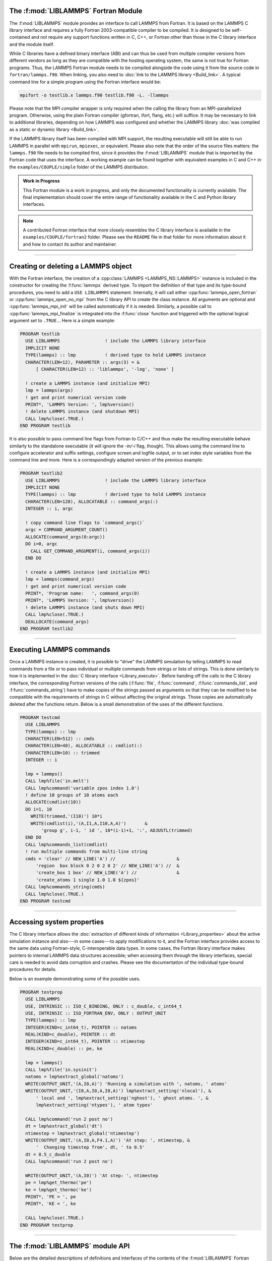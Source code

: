 The :f:mod:`LIBLAMMPS` Fortran Module
*************************************

The :f:mod:`LIBLAMMPS` module provides an interface to call LAMMPS from
Fortran.  It is based on the LAMMPS C library interface and requires a
fully Fortran 2003-compatible compiler to be compiled.  It is designed
to be self-contained and not require any support functions written in C,
C++, or Fortran other than those in the C library interface and the module
itself.

While C libraries have a defined binary interface (ABI) and can thus be
used from multiple compiler versions from different vendors as long
as they are compatible with the hosting operating system, the same is
not true for Fortran programs.  Thus, the LAMMPS Fortran module needs to be
compiled alongside the code using it from the source code in
``fortran/lammps.f90``.  When linking, you also need to
:doc:`link to the LAMMPS library <Build_link>`.  A typical command line
for a simple program using the Fortran interface would be:

.. code-block:: bash

   mpifort -o testlib.x lammps.f90 testlib.f90 -L. -llammps

Please note that the MPI compiler wrapper is only required when the
calling the library from an MPI-parallelized program.  Otherwise, using
the plain Fortran compiler (gfortran, ifort, flang, etc.) will suffice.
It may be necessary to link to additional libraries, depending on how
LAMMPS was configured and whether the LAMMPS library :doc:`was compiled
as a static or dynamic library <Build_link>`.

If the LAMMPS library itself has been compiled with MPI support, the
resulting executable will still be able to run LAMMPS in parallel with
``mpirun``, ``mpiexec``, or equivalent.  Please also note that the order
of the source files matters: the ``lammps.f90`` file needs to be
compiled first, since it provides the :f:mod:`LIBLAMMPS` module that is
imported by the Fortran code that uses the interface.  A working example
can be found together with equivalent examples in C and C++ in the
``examples/COUPLE/simple`` folder of the LAMMPS distribution.

.. versionadded:: 9Oct2020

.. admonition:: Work in Progress
   :class: note

   This Fortran module is a work in progress, and only the documented
   functionality is currently available. The final implementation should
   cover the entire range of functionality available in the C and
   Python library interfaces.

.. note::

   A contributed Fortran interface that more
   closely resembles the C library interface is available in the
   ``examples/COUPLE/fortran2`` folder.  Please see the ``README`` file
   in that folder for more information about it and how to contact its
   author and maintainer.

----------

Creating or deleting a LAMMPS object
************************************

With the Fortran interface, the creation of a :cpp:class:`LAMMPS
<LAMMPS_NS::LAMMPS>` instance is included in the constructor for
creating the :f:func:`lammps` derived type.  To import the definition of
that type and its type-bound procedures, you need to add a ``USE LIBLAMMPS``
statement.  Internally, it will call either
:cpp:func:`lammps_open_fortran` or :cpp:func:`lammps_open_no_mpi` from
the C library API to create the class instance.  All arguments are
optional and :cpp:func:`lammps_mpi_init` will be called automatically
if it is needed.  Similarly, a possible call to
:cpp:func:`lammps_mpi_finalize` is integrated into the :f:func:`close`
function and triggered with the optional logical argument set to
``.TRUE.``. Here is a simple example:

.. code-block:: fortran

   PROGRAM testlib
     USE LIBLAMMPS                 ! include the LAMMPS library interface
     IMPLICIT NONE
     TYPE(lammps) :: lmp           ! derived type to hold LAMMPS instance
     CHARACTER(LEN=12), PARAMETER :: args(3) = &
         [ CHARACTER(LEN=12) :: 'liblammps', '-log', 'none' ]

     ! create a LAMMPS instance (and initialize MPI)
     lmp = lammps(args)
     ! get and print numerical version code
     PRINT*, 'LAMMPS Version: ', lmp%version()
     ! delete LAMMPS instance (and shutdown MPI)
     CALL lmp%close(.TRUE.)
   END PROGRAM testlib

It is also possible to pass command line flags from Fortran to C/C++ and
thus make the resulting executable behave similarly to the standalone
executable (it will ignore the `-in/-i` flag, though).  This allows
using the command line to configure accelerator and suffix settings,
configure screen and logfile output, or to set index style variables
from the command line and more.  Here is a correspondingly adapted
version of the previous example:

.. code-block:: fortran

   PROGRAM testlib2
     USE LIBLAMMPS                 ! include the LAMMPS library interface
     IMPLICIT NONE
     TYPE(lammps) :: lmp           ! derived type to hold LAMMPS instance
     CHARACTER(LEN=128), ALLOCATABLE :: command_args(:)
     INTEGER :: i, argc

     ! copy command line flags to `command_args()`
     argc = COMMAND_ARGUMENT_COUNT()
     ALLOCATE(command_args(0:argc))
     DO i=0, argc
       CALL GET_COMMAND_ARGUMENT(i, command_args(i))
     END DO

     ! create a LAMMPS instance (and initialize MPI)
     lmp = lammps(command_args)
     ! get and print numerical version code
     PRINT*, 'Program name:   ', command_args(0)
     PRINT*, 'LAMMPS Version: ', lmp%version()
     ! delete LAMMPS instance (and shuts down MPI)
     CALL lmp%close(.TRUE.)
     DEALLOCATE(command_args)
   END PROGRAM testlib2

--------------------

Executing LAMMPS commands
*************************

Once a LAMMPS instance is created, it is possible to "drive" the LAMMPS
simulation by telling LAMMPS to read commands from a file or to pass
individual or multiple commands from strings or lists of strings.  This
is done similarly to how it is implemented in the :doc:`C library
interface <Library_execute>`. Before handing off the calls to the
C library interface, the corresponding Fortran versions of the calls
(:f:func:`file`, :f:func:`command`, :f:func:`commands_list`, and
:f:func:`commands_string`) have to make copies of the strings passed as
arguments so that they can be modified to be compatible with the
requirements of strings in C without affecting the original strings.
Those copies are automatically deleted after the functions return.
Below is a small demonstration of the uses of the different functions.

.. code-block:: fortran

   PROGRAM testcmd
     USE LIBLAMMPS
     TYPE(lammps) :: lmp
     CHARACTER(LEN=512) :: cmds
     CHARACTER(LEN=40), ALLOCATABLE :: cmdlist(:)
     CHARACTER(LEN=10) :: trimmed
     INTEGER :: i

     lmp = lammps()
     CALL lmp%file('in.melt')
     CALL lmp%command('variable zpos index 1.0')
     ! define 10 groups of 10 atoms each
     ALLOCATE(cmdlist(10))
     DO i=1, 10
       WRITE(trimmed,'(I10)') 10*i
       WRITE(cmdlist(i),'(A,I1,A,I10,A,A)')       &
           'group g', i-1, ' id ', 10*(i-1)+1, ':', ADJUSTL(trimmed)
     END DO
     CALL lmp%commands_list(cmdlist)
     ! run multiple commands from multi-line string
     cmds = 'clear' // NEW_LINE('A') //                       &
         'region  box block 0 2 0 2 0 2' // NEW_LINE('A') //  &
         'create_box 1 box' // NEW_LINE('A') //               &
         'create_atoms 1 single 1.0 1.0 ${zpos}'
     CALL lmp%commands_string(cmds)
     CALL lmp%close(.TRUE.)
   END PROGRAM testcmd

---------------

Accessing system properties
***************************

The C library interface allows the :doc:`extraction of different kinds
of information <Library_properties>` about the active simulation
instance and also---in some cases---to apply modifications to it, and the
Fortran interface provides access to the same data using Fortran-style,
C-interoperable data types.  In some cases, the Fortran library interface makes
pointers to internal LAMMPS data structures accessible; when accessing them
through the library interfaces, special care is needed to avoid data corruption
and crashes.  Please see the documentation of the individual type-bound
procedures for details.

Below is an example demonstrating some of the possible uses.

.. code-block:: fortran

  PROGRAM testprop
    USE LIBLAMMPS
    USE, INTRINSIC :: ISO_C_BINDING, ONLY : c_double, c_int64_t
    USE, INTRINSIC :: ISO_FORTRAN_ENV, ONLY : OUTPUT_UNIT
    TYPE(lammps) :: lmp
    INTEGER(KIND=c_int64_t), POINTER :: natoms
    REAL(KIND=c_double), POINTER :: dt
    INTEGER(KIND=c_int64_t), POINTER :: ntimestep
    REAL(KIND=c_double) :: pe, ke

    lmp = lammps()
    CALL lmp%file('in.sysinit')
    natoms = lmp%extract_global('natoms')
    WRITE(OUTPUT_UNIT,'(A,I0,A)') 'Running a simulation with ', natoms, ' atoms'
    WRITE(OUTPUT_UNIT,'(I0,A,I0,A,I0,A)') lmp%extract_setting('nlocal'), &
        ' local and ', lmp%extract_setting('nghost'), ' ghost atoms. ', &
        lmp%extract_setting('ntypes'), ' atom types'

    CALL lmp%command('run 2 post no')
    dt = lmp%extract_global('dt')
    ntimestep = lmp%extract_global('ntimestep')
    WRITE(OUTPUT_UNIT,'(A,I0,A,F4.1,A)') 'At step: ', ntimestep, &
        '  Changing timestep from', dt, ' to 0.5'
    dt = 0.5_c_double
    CALL lmp%command('run 2 post no')

    WRITE(OUTPUT_UNIT,'(A,I0)') 'At step: ', ntimestep
    pe = lmp%get_thermo('pe')
    ke = lmp%get_thermo('ke')
    PRINT*, 'PE = ', pe
    PRINT*, 'KE = ', ke

    CALL lmp%close(.TRUE.)
  END PROGRAM testprop

---------------

The :f:mod:`LIBLAMMPS` module API
*********************************

.. f:module:: LIBLAMMPS

Below are the detailed descriptions of definitions and interfaces
of the contents of the :f:mod:`LIBLAMMPS` Fortran interface to LAMMPS.

.. f:currentmodule:: None

.. f:type:: lammps

   Derived type that is the general class of the Fortran interface.
   It holds a reference to the :cpp:class:`LAMMPS <LAMMPS_NS::LAMMPS>`
   class instance to which any of the included calls are forwarded.

   :f handle: reference to the LAMMPS class
   :ftype handle: c_ptr
   :f style: derived type to access lammps style constants
   :ftype style: type(lammps_style)
   :f type: derived type to access lammps type constants
   :ftype type: type(lammps_type)
   :f close: :f:subr:`close`
   :ftype close: subroutine
   :f subroutine error: :f:subr:`error`
   :ftype error: subroutine
   :f file: :f:subr:`file`
   :ftype file: subroutine
   :f command: :f:subr:`command`
   :ftype command: subroutine
   :f commands_list: :f:subr:`commands_list`
   :ftype commands_list: subroutine
   :f commands_string: :f:subr:`commands_string`
   :ftype commands_string: subroutine
   :f get_natoms: :f:func:`get_natoms`
   :ftype get_natoms: function
   :f get_thermo: :f:func:`get_thermo`
   :ftype get_thermo: function
   :f extract_box: :f:subr:`extract_box`
   :ftype extract_box: subroutine
   :f reset_box: :f:subr:`reset_box`
   :ftype reset_box: subroutine
   :f memory_usage: :f:subr:`memory_usage`
   :ftype memory_usage: subroutine
   :f get_mpi_comm: :f:func:`get_mpi_comm`
   :ftype get_mpi_comm: function
   :f extract_setting: :f:func:`extract_setting`
   :ftype extract_setting: function
   :f extract_global: :f:func:`extract_global`
   :ftype extract_global: function
   :f extract_atom: :f:func:`extract_atom`
   :ftype extract_atom: function
   :f extract_compute: :f:func:`extract_compute`
   :ftype extract_compute: function
   :f extract_fix: :f:func:`extract_fix`
   :ftype extract_fix: function
   :f extract_variable: :f:func:`extract_variable`
   :ftype extract_variable: function
   :f gather_atoms: :f:subr:`gather_atoms`
   :ftype gather_atoms: subroutine
   :f gather_atoms_concat: :f:subr:`gather_atoms_concat`
   :ftype gather_atoms_concat: subroutine
   :f gather_atoms_subset: :f:subr:`gather_atoms_subset`
   :ftype gather_atoms_subset: subroutine
   :f scatter_atoms: :f:subr:`scatter_atoms`
   :ftype scatter_atoms: subroutine
   :f scatter_atoms_subset: :f:subr:`scatter_atoms_subset`
   :ftype scatter_atoms_subset: subroutine
   :f gather_bonds: :f:subr:`gather_bonds`
   :ftype gather_bonds: subroutine
   :f gather: :f:subr:`gather`
   :ftype gather: subroutine
   :f gather_concat: :f:subr:`gather_concat`
   :ftype gather_concat: subroutine
   :f gather_subset: :f:subr:`gather_subset`
   :ftype gather_subset: subroutine
   :f scatter: :f:subr:`scatter`
   :ftype scatter: subroutine
   :f scatter_subset: :f:subr:`scatter_subset`
   :ftype scatter_subset: subroutine
   :f create_atoms: :f:subr:`create_atoms`
   :ftype create_atoms: subroutine
   :f find_pair_neighlist: :f:func:`find_pair_neighlist`
   :ftype find_pair_neighlist: function
   :f find_fix_neighlist: :f:func:`find_fix_neighlist`
   :ftype find_fix_neighlist: function
   :f find_compute_neighlist: :f:func:`find_compute_neighlist`
   :ftype find_compute_neighlist: function
   :f neighlist_num_elements: :f:func:`neighlist_num_elements`
   :ftype neighlist_num_elements: function
   :f version: :f:func:`version`
   :ftype version: function
   :f get_os_info: :f:subr:`get_os_info`
   :ftype get_os_info: subroutine
   :f config_has_mpi_support: :f:func:`config_has_mpi_support`
   :ftype config_has_mpi_support: function
   :f config_has_gzip_support: :f:func:`config_has_gzip_support`
   :ftype config_has_gzip_support: function
   :f config_has_png_support: :f:func:`config_has_png_support`
   :ftype config_has_png_support: function
   :f config_has_jpeg_support: :f:func:`config_has_jpeg_support`
   :ftype config_has_jpeg_support: function
   :f config_has_ffmpeg_support: :f:func:`config_has_ffmpeg_support`
   :ftype config_has_ffmpeg_support: function
   :f config_has_exceptions: :f:func:`config_has_exceptions`
   :ftype config_has_exceptions: function
   :f config_has_package: :f:func:`config_has_package`
   :ftype config_has_package: function
   :f config_package_count: :f:func:`config_package_count`
   :ftype config_package_count: function
   :f config_package_name: :f:func:`config_package_name`
   :ftype config_package_name: function
   :f installed_packages: :f:subr:`installed_packages`
   :ftype installed_packages: subroutine
   :f config_accelerator: :f:func:`config_accelerator`
   :ftype config_accelerator: function
   :f has_gpu_device: :f:func:`has_gpu_device`
   :ftype has_gpu_device: function
   :f get_gpu_device_info: :f:subr:`get_gpu_device_info`
   :ftype get_gpu_device_info: subroutine
   :f has_style: :f:func:`has_style`
   :ftype has_style: function
   :f style_count: :f:func:`style_count`
   :ftype style_count: function
   :f style_name: :f:func:`style_name`
   :ftype style_name: function
   :f has_id: :f:func:`has_id`
   :ftype has_id: function
   :f id_count: :f:func:`id_count`
   :ftype id_count: function
   :f id_name: :f:subr:`id_name`
   :ftype id_name: subroutine
   :f plugin_count: :f:func:`plugin_count`
   :ftype plugin_count: function
   :f plugin_name: :f:subr:`plugin_name`
   :ftype plugin_count: subroutine
   :f encode_image_flags: :f:func:`encode_image_flags`
   :ftype encode_image_flags: function
   :f decode_image_flags: :f:subr:`decode_image_flags`
   :ftype decode_image_flags: subroutine
   :f set_fix_external_callback: :f:subr:`set_fix_external_callback`
   :ftype set_fix_external_callback: subroutine
   :f fix_external_get_force: :f:func:`fix_external_get_force`
   :ftype fix_external_get_force: function
   :f fix_external_set_energy_global: :f:subr:`fix_external_set_energy_global`
   :ftype fix_external_set_energy_global: subroutine
   :f fix_external_set_virial_global: :f:subr:`fix_external_set_virial_global`
   :ftype fix_external_set_virial_global: subroutine
   :f fix_external_set_energy_peratom: :f:subr:`fix_external_set_energy_peratom`
   :ftype fix_external_set_energy_peratom: subroutine
   :f fix_external_set_virial_peratom: :f:subr:`fix_external_set_virial_peratom`
   :ftype fix_external_set_virial_peratom: subroutine
   :f fix_external_set_vector_length: :f:subr:`fix_external_set_vector_length`
   :ftype fix_external_set_vector_length: subroutine
   :f fix_external_set_vector: :f:subr:`fix_external_set_vector`
   :ftype fix_external_set_vector: subroutine
   :f flush_buffers: :f:subr:`flush_buffers`
   :ftype flush_buffers: subroutine
   :f is_running: :f:func:`is_running`
   :ftype is_running: function
   :f force_timeout: :f:subr:`force_timeout`
   :ftype force_timeout: subroutine
   :f has_error: :f:func:`has_error`
   :ftype has_error: function
   :f get_last_error_message: :f:subr:`get_last_error_message`
   :ftype get_last_error_message: subroutine

--------

.. f:function:: lammps([args][,comm])

   This is the constructor for the Fortran class and will forward
   the arguments to a call to either :cpp:func:`lammps_open_fortran`
   or :cpp:func:`lammps_open_no_mpi`. If the LAMMPS library has been
   compiled with MPI support, it will also initialize MPI, if it has
   not already been initialized before.

   The *args* argument with the list of command line parameters is
   optional and so it the *comm* argument with the MPI communicator.
   If *comm* is not provided, ``MPI_COMM_WORLD`` is assumed. For
   more details please see the documentation of :cpp:func:`lammps_open`.

   :o args: arguments as list of strings
   :otype args: character(len=\*),dimension(:),optional
   :o comm: MPI communicator
   :otype comm: integer,optional
   :to: :cpp:func:`lammps_open_fortran`
   :to: :cpp:func:`lammps_open_no_mpi`
   :r lammps: an instance of the :f:type:`lammps` derived type

   .. note::

      The :f:mod:`MPI_F08` module, which defines Fortran 2008 bindings for MPI,
      is not directly supported by this interface due to the complexities of
      supporting both the :f:mod:`MPI_F08` and :f:mod:`MPI` modules at the same
      time. However, you should be able to use the ``MPI_VAL`` member of the
      ``MPI_comm`` derived type to access the integer value of the
      communicator, such as in

      .. code-block:: fortran

         PROGRAM testmpi
           USE LIBLAMMPS
           USE MPI_F08
           TYPE(lammps) :: lmp
           lmp = lammps(comm=MPI_COMM_SELF%MPI_VAL)
         END PROGRAM testmpi

.. f:type:: lammps_style

   This derived type is there to provide a convenient interface for the style
   constants used with :f:func:`extract_compute`, :f:func:`extract_fix`, and
   :f:func:`extract_variable`. Assuming your LAMMPS instance is called ``lmp``,
   these constants will be ``lmp%style%global``, ``lmp%style%atom``,
   and ``lmp%style%local``. These values are identical to the values described
   in :cpp:enum:`_LMP_STYLE_CONST` for the C library interface.

   :f integer(c_int) global: used to request global data
   :f integer(c_int) atom:   used to request per-atom data
   :f integer(c_int) local:  used to request local data

.. f:type:: lammps_type

   This derived type is there to provide a convenient interface for the type
   constants used with :f:func:`extract_compute`, :f:func:`extract_fix`, and
   :f:func:`extract_variable`. Assuming your LAMMPS instance is called ``lmp``,
   these constants will be ``lmp%type%scalar``, ``lmp%type%vector``, and
   ``lmp%type%array``. These values are identical to the values described
   in :cpp:enum:`_LMP_TYPE_CONST` for the C library interface.

   :f integer(c_int) scalar: used to request scalars
   :f integer(c_int) vector: used to request vectors
   :f integer(c_int) array:  used to request arrays (matrices)

Procedures Bound to the :f:type:`lammps` Derived Type
=====================================================

.. f:subroutine:: close([finalize])

   This method will close down the LAMMPS instance through calling
   :cpp:func:`lammps_close`.  If the *finalize* argument is present and
   has a value of ``.TRUE.``, then this subroutine also calls
   :cpp:func:`lammps_kokkos_finalize` and
   :cpp:func:`lammps_mpi_finalize`.

   :o finalize: shut down the MPI environment of the LAMMPS
    library if ``.TRUE.``.
   :otype finalize: logical,optional
   :to: :cpp:func:`lammps_close`
   :to: :cpp:func:`lammps_mpi_finalize`
   :to: :cpp:func:`lammps_kokkos_finalize`

--------

.. f:subroutine:: error(error_type, error_text)

   This method is a wrapper around the :cpp:func:`lammps_error` function and
   will dispatch an error through the LAMMPS Error class.

   .. versionadded:: 3Nov2022

   :p error_type: constant to select which Error class function to call
   :ptype error_type: integer(c_int)
   :p character(len=\*) error_text: error message
   :to: :cpp:func:`lammps_error`

--------

.. f:subroutine:: file(filename)

   This method will call :cpp:func:`lammps_file` to have LAMMPS read
   and process commands from a file.

   :p character(len=\*) filename: name of file with LAMMPS commands
   :to: :cpp:func:`lammps_file`

--------

.. f:subroutine:: command(cmd)

   This method will call :cpp:func:`lammps_command` to have LAMMPS
   execute a single command.

   :p character(len=\*) cmd: single LAMMPS command
   :to: :cpp:func:`lammps_command`

--------

.. f:subroutine:: commands_list(cmds)

   This method will call :cpp:func:`lammps_commands_list` to have LAMMPS
   execute a list of input lines.

   :p character(len=\*) cmd [dimension(:)]: list of LAMMPS input lines
   :to: :cpp:func:`lammps_commands_list`

--------

.. f:subroutine:: commands_string(str)

   This method will call :cpp:func:`lammps_commands_string` to have LAMMPS
   execute a block of commands from a string.

   :p character(len=\*) str: LAMMPS input in string
   :to: :cpp:func:`lammps_commands_string`

--------

.. f:function:: get_natoms()

   This function will call :cpp:func:`lammps_get_natoms` and return the number
   of atoms in the system.

   :to: :cpp:func:`lammps_get_natoms`
   :r real(c_double) natoms: number of atoms

   .. note::

      If you would prefer to get the number of atoms in its native format
      (i.e., as a 32- or 64-bit integer, depending on how LAMMPS was compiled),
      this can be extracted with :f:func:`extract_global`.

--------

.. f:function:: get_thermo(name)

   This function will call :cpp:func:`lammps_get_thermo` and return the value
   of the corresponding thermodynamic keyword.

   .. versionadded:: 3Nov2022

   :p character(len=\*) name: string with the name of the thermo keyword
   :to: :cpp:func:`lammps_get_thermo`
   :r value [real(c_double)]: value of the requested thermo property or `0.0_c_double`

--------

.. f:subroutine:: extract_box([boxlo][, boxhi][, xy][, yz][, xz][, pflags][, boxflag])

   This subroutine will call :cpp:func:`lammps_extract_box`. All
   parameters are optional, though obviously at least one should be
   present. The parameters *pflags* and *boxflag* are stored in LAMMPS
   as integers, but should be declared as ``LOGICAL`` variables when
   calling from Fortran.

   .. versionadded:: 3Nov2022

   :o real(c_double) boxlo [dimension(3),optional]: vector in which to store
    lower-bounds of simulation box
   :o real(c_double) boxhi [dimension(3),optional]: vector in which to store
    upper-bounds of simulation box
   :o real(c_double) xy [optional]: variable in which to store *xy* tilt factor
   :o real(c_double) yz [optional]: variable in which to store *yz* tilt factor
   :o real(c_double) xz [optional]: variable in which to store *xz* tilt factor
   :o pflags: vector in which to store
    periodicity flags (``.TRUE.`` means periodic in that dimension)
   :otype pflags: logical,dimension(3),optional
   :o boxflag: variable in which to store boolean denoting
    whether the box will change during a simulation
    (``.TRUE.`` means box will change)
   :otype boxflag: logical,optional
   :to: :cpp:func:`lammps_extract_box`

.. note::

   Note that a frequent use case of this function is to extract only one or
   more of the options rather than all seven. For example, assuming "lmp"
   represents a properly-initialized LAMMPS instance, the following code will
   extract the periodic box settings into the variable "periodic":

   .. code-block:: fortran

      ! code to start up
      LOGICAL :: periodic(3)
      ! code to initialize LAMMPS / run things / etc.
      CALL lmp%extract_box(pflags = periodic)

--------

.. f:subroutine:: reset_box(boxlo, boxhi, xy, yz, xz)

   This subroutine will call :cpp:func:`lammps_reset_box`. All parameters
   are required.

   .. versionadded:: 3Nov2022

   :p real(c_double) boxlo [dimension(3)]: vector of three doubles containing
    the lower box boundary
   :p real(c_double) boxhi [dimension(3)]: vector of three doubles containing
    the upper box boundary
   :p real(c_double) xy: *x--y* tilt factor
   :p real(c_double) yz: *y--z* tilt factor
   :p real(c_double) xz: *x--z* tilt factor
   :to: :cpp:func:`lammps_reset_box`

--------

.. f:subroutine:: memory_usage(meminfo)

   This subroutine will call :cpp:func:`lammps_memory_usage` and store the
   result in the three-element array *meminfo*.

   .. versionadded:: 3Nov2022

   :p real(c_double) meminfo [dimension(3)]: vector of three doubles in which
    to store memory usage data
   :to: :cpp:func:`lammps_memory_usage`

--------

.. f:function:: get_mpi_comm()

   This function returns a Fortran representation of the LAMMPS "world"
   communicator.

   .. versionadded:: 3Nov2022

   :to: :cpp:func:`lammps_get_mpi_comm`
   :r comm: Fortran integer equivalent to the MPI communicator LAMMPS is
    using
   :rtype comm: integer

   .. note::

       The C library interface currently returns type ``int`` instead of
       type ``MPI_Fint``, which is the C type corresponding to Fortran
       ``INTEGER`` types of the default kind.  On most compilers, these
       are the same anyway, but this interface exchanges values this way
       to avoid warning messages.

   .. note::

      The :f:mod:`MPI_F08` module, which defines Fortran 2008 bindings for MPI,
      is not directly supported by this function.  However, you should be
      able to convert between the two using the `MPI_VAL` member of the
      communicator.  For example,

      .. code-block:: fortran

         USE MPI_F08
         USE LIBLAMMPS
         TYPE(lammps) :: lmp
         TYPE(MPI_Comm) :: comm
         ! ... [commands to set up LAMMPS/etc.]
         comm%MPI_VAL = lmp%get_mpi_comm()

      should assign an :f:mod:`MPI_F08` communicator properly.

--------

.. f:function:: extract_setting(keyword)

   Query LAMMPS about global settings. See the documentation for the
   :cpp:func:`lammps_extract_setting` function from the C library.

   .. versionadded:: 3Nov2022

   :p character(len=\*) keyword: string containing the name of the thermo keyword
   :to: :cpp:func:`lammps_extract_setting`
   :r integer(c_int) setting: value of the queried setting or :math:`-1` if
    unknown

--------

.. f:function:: extract_global(name)

   This function calls :cpp:func:`lammps_extract_global` and returns
   either a string or a pointer to internal global LAMMPS data,
   depending on the data requested through *name*.

   .. versionadded:: 3Nov2022

   Note that this function actually does not return a value, but rather
   associates the pointer on the left side of the assignment to point to
   internal LAMMPS data (with the exception of string data, which are
   copied and returned as ordinary Fortran strings). Pointers must be of
   the correct data type to point to said data (typically
   ``INTEGER(c_int)``, ``INTEGER(c_int64_t)``, or ``REAL(c_double)``)
   and have compatible kind and rank.  The pointer being associated with
   LAMMPS data is type-, kind-, and rank-checked at run-time via an
   overloaded assignment operator.  The pointers returned by this
   function are generally persistent; therefore it is not necessary to
   call the function again unless a :doc:`clear` command has been
   issued, which wipes out and recreates the contents of the
   :cpp:class:`LAMMPS <LAMMPS_NS::LAMMPS>` class.

   For example,

   .. code-block:: fortran

      PROGRAM demo
        USE, INTRINSIC :: ISO_C_BINDING, ONLY : c_int64_t, c_int, c_double
        USE LIBLAMMPS
        TYPE(lammps) :: lmp
        INTEGER(c_int), POINTER :: nlocal => NULL()
        INTEGER(c_int64_t), POINTER :: ntimestep => NULL()
        REAL(c_double), POINTER :: dt => NULL()
        CHARACTER(LEN=10) :: units
        lmp = lammps()
        ! other commands
        nlocal = lmp%extract_global('nlocal')
        ntimestep = lmp%extract_global('ntimestep')
        dt = lmp%extract_global('dt')
        units = lmp%extract_global('units')
        ! more commands
        lmp.close(.TRUE.)
      END PROGRAM demo

   would extract the number of atoms on this processor, the current time step,
   the size of the current time step, and the units being used into the
   variables *nlocal*, *ntimestep*, *dt*, and *units*, respectively.

   .. note::

      If :f:func:`extract_global` returns a string, the string must have length
      greater than or equal to the length of the string (not including the
      terminal ``NULL`` character) that LAMMPS returns. If the variable's
      length is too short, the string will be truncated. As usual in Fortran,
      strings are padded with spaces at the end. If you use an allocatable
      string, the string **must be allocated** prior to calling this function,
      but you can automatically reallocate it to the correct length after the
      function returns, viz.,

      .. code-block :: fortran

         PROGRAM test
           USE LIBLAMMPS
           TYPE(lammps) :: lmp
           CHARACTER(LEN=:), ALLOCATABLE :: str
           lmp = lammps()
           CALL lmp%command('units metal')
           ALLOCATE(CHARACTER(LEN=80) :: str)
           str = lmp%extract_global('units')
           str = TRIM(str) ! re-allocates to length len_trim(str) here
           PRINT*, LEN(str), LEN_TRIM(str)
         END PROGRAM test

      will print the number 5 (the length of the word "metal") twice.

   :p character(len=\*) name: string with the name of the property to extract
   :to: :cpp:func:`lammps_extract_global`
   :r pointer [polymorphic]: pointer to LAMMPS data. The left-hand side of the
    assignment should be either a string (if expecting string data) or a
    C-compatible pointer (e.g., ``INTEGER(c_int), POINTER :: nlocal``) to the
    extracted property. If expecting vector data, the pointer should have
    dimension ":".

   .. warning::

       Modifying the data in the location pointed to by the returned pointer
       may lead to inconsistent internal data and thus may cause failures,
       crashes, or bogus simulations.  In general, it is much better
       to use a LAMMPS input command that sets or changes these parameters.
       Using an input command will take care of all side effects and necessary
       updates of settings derived from such settings.

--------

.. f:function:: extract_atom(name)

   This function calls :cpp:func:`lammps_extract_atom` and returns a pointer to
   LAMMPS data tied to the :cpp:class:`Atom` class, depending on the data
   requested through *name*.

   .. versionadded:: 3Nov2022

   Note that this function actually does not return a pointer, but rather
   associates the pointer on the left side of the assignment to point
   to internal LAMMPS data. Pointers must be of the correct type, kind, and
   rank (e.g., ``INTEGER(c_int), DIMENSION(:)`` for "type", "mask", or "id";
   ``INTEGER(c_int64_t), DIMENSION(:)`` for "id" if LAMMPS was compiled
   with the ``-DLAMMPS_BIGBIG`` flag; ``REAL(c_double), DIMENSION(:,:)`` for
   "x", "v", or "f"; and so forth). The pointer being associated with LAMMPS
   data is type-, kind-, and rank-checked at run-time.

   :p character(len=\*) name: string with the name of the property to extract
   :to: :cpp:func:`lammps_extract_atom`
   :r pointer: pointer to LAMMPS data. The left-hand side of the
    assignment should be a C-interoperable pointer of appropriate kind and rank
    (e.g., ``INTEGER(c_int), POINTER :: mask(:)``) to the extracted
    property. If expecting vector data, the pointer should have dimension ":";
    if expecting matrix data, the pointer should have dimension ":,:".
   :rtype pointer: polymorphic

   .. warning::

      Pointers returned by this function are generally not persistent, as
      per-atom data may be redistributed, reallocated, and reordered at every
      re-neighboring operation. It is advisable to re-bind pointers using
      :f:func:`extract_atom` between runs.

   .. admonition:: Array index order

      Two-dimensional arrays returned from :f:func:`extract_atom` will be
      **transposed** from equivalent arrays in C, and they will be indexed
      from 1 instead of 0. For example, in C,

      .. code-block:: c

         void *lmp;
         double **x;
         /* more code to setup, etc. */
         x = lammps_extract_atom(lmp, "x");
         printf("%f\n", x[5][1]);

      will print the *y*-coordinate of the sixth atom on this processor.
      Conversely,

      .. code-block:: fortran

         TYPE(lammps) :: lmp
         REAL(c_double), DIMENSION(:,:), POINTER :: x => NULL()
         ! more code to setup, etc.
         x = lmp%extract_atom("x")
         PRINT '(f0.6)', x(2,6)

      will print the *y*-coordinate of the sixth atom on this processor
      (note the transposition of the two indices). This is not a choice, but
      rather a consequence of the different conventions adopted by the Fortran
      and C standards decades ago: in C, the block of data

      .. parsed-literal::

         1 2 3 4 5 6 7 8 9 10 11 12 13 14 15 16

      interpreted as a :math:`4\times4` matrix would be

      .. math::

         \begin{bmatrix}
           1 & 2 & 3 & 4 \\
           5 & 6 & 7 & 8 \\
           9 & 10 & 11 & 12 \\
           13 & 14 & 15 & 16
         \end{bmatrix},

      that is, in row-major order. In Fortran, the same block of data is
      interpreted in column-major order, namely,

      .. math::

         \begin{bmatrix}
           1 & 5 & 9  & 13 \\
           2 & 6 & 10 & 14 \\
           3 & 7 & 11 & 15 \\
           4 & 8 & 12 & 16
         \end{bmatrix}.

      This difference in interpretation of the same block of data by the two
      languages means, in effect, that matrices from C or C++ will be
      transposed when interpreted in Fortran.

   .. note::

      If you would like the indices to start at 0 instead of 1 (which follows
      typical notation in C and C++, but not Fortran), you can create another
      pointer and associate it thus:

      .. code-block:: fortran

         REAL(c_double), DIMENSION(:,:), POINTER :: x, x0
         x = lmp%extract_atom("x")
         x0(0:,0:) => x

      The above would cause the dimensions of *x* to be (1:3, 1:nmax)
      and those of *x0* to be (0:2, 0:nmax\ :math:`-`\ 1).

--------

.. f:function:: extract_compute(id, style, type)

   This function calls :cpp:func:`lammps_extract_compute` and returns a pointer
   to LAMMPS data tied to the :cpp:class:`Compute` class, specifically data
   provided by the compute identified by *id*. Computes may provide global,
   per-atom, or local data, and those data may be a scalar, a vector, or an
   array. Since computes may provide multiple kinds of data, the user is
   required to specify which set of data is to be returned through the
   *style* and *type* variables.

   .. versionadded:: 3Nov2022

   Note that this function actually does not return a value, but rather
   associates the pointer on the left side of the assignment to point to
   internal LAMMPS data. Pointers must be of the correct data type to point to
   said data (i.e., ``REAL(c_double)``) and have compatible rank.  The pointer
   being associated with LAMMPS data is type-, kind-, and rank-checked at
   run-time via an overloaded assignment operator.

   For example,

   .. code-block:: fortran

      TYPE(lammps) :: lmp
      REAL(c_double), DIMENSION(:), POINTER :: COM
      ! code to setup, create atoms, etc.
      CALL lmp%command('compute COM all com')
      COM = lmp%extract_compute('COM', lmp%style%global, lmp%style%type)

   will bind the variable *COM* to the center of mass of the atoms created in
   your simulation. The vector in this case has length 3; the length (or, in
   the case of array data, the number of rows and columns) is determined for
   you based on data from the :cpp:class:`Compute` class.

   .. admonition:: Array index order

      Two-dimensional arrays returned from :f:func:`extract_compute` will be
      **transposed** from equivalent arrays in C, and they will be indexed
      from 1 instead of 0. See the note at :f:func:`extract_atom` for
      further details.

   The following combinations are possible (assuming ``lmp`` is the name of
   your LAMMPS instance):

   .. list-table::
      :header-rows: 1
      :widths: auto

      * - Style
        - Type
        - Type to assign to
        - Returned data
      * - ``lmp%style%global``
        - ``lmp%type%scalar``
        - ``REAL(c_double), POINTER``
        - Global scalar
      * - ``lmp%style%global``
        - ``lmp%type%vector``
        - ``REAL(c_double), DIMENSION(:), POINTER``
        - Global vector
      * - ``lmp%style%global``
        - ``lmp%type%array``
        - ``REAL(c_double), DIMENSION(:,:), POINTER``
        - Global array
      * - ``lmp%style%atom``
        - ``lmp%type%vector``
        - ``REAL(c_double), DIMENSION(:), POINTER``
        - Per-atom vector
      * - ``lmp%style%atom``
        - ``lmp%type%array``
        - ``REAL(c_double), DIMENSION(:,:), POINTER``
        - Per-atom array
      * - ``lmp%style%local``
        - ``lmp%type%vector``
        - ``REAL(c_double), DIMENSION(:), POINTER``
        - Local vector
      * - ``lmp%style%local``
        - ``lmp%type%array``
        - ``REAL(c_double), DIMENSION(:,:), POINTER``
        - Local array

   :p character(len=\*) id: compute ID from which to extract data
   :p integer(c_int) style: value indicating the style of data to extract
    (global, per-atom, or local)
   :p integer(c_int) type: value indicating the type of data to extract
    (scalar, vector, or array)
   :to: :cpp:func:`lammps_extract_compute`
   :r pointer: pointer to LAMMPS data. The left-hand side of the assignment
    should be a C-compatible pointer (e.g., ``REAL(c_double), POINTER :: x``)
    to the extracted property. If expecting vector data, the pointer should
    have dimension ":"; if expecting array (matrix) data, the pointer should
    have dimension ":,:".
   :rtype pointer: polymorphic

   .. note::

      If the compute's data are not already computed for the current step, the
      compute will be invoked. LAMMPS cannot easily check at that time if it is
      valid to invoke a compute, so it may fail with an error. The caller has
      to check to avoid such an error.

   .. warning::

      The pointers returned by this function are generally not persistent,
      since the computed data may be re-distributed, re-allocated, and
      re-ordered at every invocation. It is advisable to re-invoke this
      function before the data are accessed or make a copy if the data are to
      be used after other LAMMPS commands have been issued. Do **not** modify
      the data returned by this function.

--------

.. f:function:: extract_fix(id, style, type[, nrow][, ncol])

   This function calls :cpp:func:`lammps_extract_fix` and returns a pointer to
   LAMMPS data tied to the :cpp:class:`Fix` class, specifically data provided
   by the fix identified by *id*. Fixes may provide global, per-atom, or
   local data, and those data may be a scalar, a vector, or an array. Since
   many fixes provide multiple kinds of data, the user is required to specify
   which set of data is to be returned through the *style* and *type*
   variables.

   .. versionadded:: 3Nov2022

   Global data are calculated at the time they are requested and are only
   available element-by-element. As such, the user is expected to provide
   the *nrow* variable to specify which element of a global vector or the
   *nrow* and *ncol* variables to specify which element of a global array the
   user wishes LAMMPS to return. The *ncol* variable is optional for global
   scalar or vector data, and both *nrow* and *ncol* are optional when a
   global scalar is requested, as well as when per-atom or local data are
   requested. The following combinations are possible (assuming ``lmp`` is the
   name of your LAMMPS instance):

   .. list-table::
      :header-rows: 1
      :widths: auto

      * - Style
        - Type
        - nrow
        - ncol
        - Type to assign to
        - Returned data
      * - ``lmp%style%global``
        - ``lmp%type%scalar``
        - Ignored
        - Ignored
        - ``REAL(c_double)``
        - Global scalar
      * - ``lmp%style%global``
        - ``lmp%type%vector``
        - Required
        - Ignored
        - ``REAL(c_double)``
        - Element of global vector
      * - ``lmp%style%global``
        - ``lmp%type%array``
        - Required
        - Required
        - ``REAL(c_double)``
        - Element of global array
      * - ``lmp%style%atom``
        - ``lmp%type%scalar``
        -
        -
        -
        - (not allowed)
      * - ``lmp%style%atom``
        - ``lmp%type%vector``
        - Ignored
        - Ignored
        - ``REAL(c_double), DIMENSION(:), POINTER``
        - Per-atom vector
      * - ``lmp%style%atom``
        - ``lmp%type%array``
        - Ignored
        - Ignored
        - ``REAL(c_double), DIMENSION(:,:), POINTER``
        - Per-atom array
      * - ``lmp%style%local``
        - ``lmp%type%scalar``
        -
        -
        -
        - (not allowed)
      * - ``lmp%style%local``
        - ``lmp%type%vector``
        - Ignored
        - Ignored
        - ``REAL(c_double), DIMENSION(:), POINTER``
        - Per-atom vector
      * - ``lmp%style%local``
        - ``lmp%type%array``
        - Ignored
        - Ignored
        - ``REAL(c_double), DIMENSION(:,:), POINTER``
        - Per-atom array

   In the case of global data, this function returns a value of type
   ``REAL(c_double)``. For per-atom or local data, this function does not
   return a value but instead associates the pointer on the left side of the
   assignment to point to internal LAMMPS data. Pointers must be of the correct
   type and kind to point to said data (i.e., ``REAL(c_double)``) and have
   compatible rank.  The pointer being associated with LAMMPS data is type-,
   kind-, and rank-checked at run-time via an overloaded assignment operator.

   For example,

   .. code-block:: fortran

      TYPE(lammps) :: lmp
      REAL(c_double) :: dr, dx, dy, dz
      ! more code to set up, etc.
      lmp%command('fix george all recenter 2 2 2')
      ! more code
      dr = lmp%extract_fix("george", lmp%style%global, lmp%style%scalar)
      dx = lmp%extract_fix("george", lmp%style%global, lmp%style%vector, 1)
      dy = lmp%extract_fix("george", lmp%style%global, lmp%style%vector, 2)
      dz = lmp%extract_fix("george", lmp%style%global, lmp%style%vector, 3)

   will extract the global scalar calculated by
   :doc:`fix recenter <fix_recenter>` into the variable *dr* and the
   three elements of the global vector calculated by fix recenter into the
   variables *dx*, *dy*, and *dz*, respectively.

   If asked for per-atom or local data, :f:func:`extract_compute` returns a
   pointer to actual LAMMPS data. The pointer so returned will have the
   appropriate size to match the internal data, and will be
   type/kind/rank-checked at the time of the assignment. For example,

   .. code-block:: fortran

      TYPE(lammps) :: lmp
      REAL(c_double), DIMENSION(:), POINTER :: r
      ! more code to set up, etc.
      lmp%command('fix state all store/state 0 x y z')
      ! more code
      r = lmp%extract_fix('state', lmp%style%atom, lmp%type%array)

   will bind the pointer *r* to internal LAMMPS data representing the per-atom
   array computed by :doc:`fix store/state <fix_store_state>` when three
   inputs are specified. Similarly,

   .. code-block:: fortran

      TYPE(lammps) :: lmp
      REAL(c_double), DIMENSION(:), POINTER :: x
      ! more code to set up, etc.
      lmp%command('fix state all store/state 0 x')
      ! more code
      x = lmp%extract_fix('state', lmp%style%atom, lmp%type%vector)

   will associate the pointer *x* with internal LAMMPS data corresponding to
   the per-atom vector computed by :doc:`fix store/state <fix_store_state>`
   when only one input is specified. Similar examples with ``lmp%style%atom``
   replaced by ``lmp%style%local`` will extract local data from fixes that
   define local vectors and/or arrays.

   .. warning::

      The pointers returned by this function for per-atom or local data are
      generally not persistent, since the computed data may be redistributed,
      reallocated, and reordered at every invocation of the fix.  It is thus
      advisable to re-invoke this function before the data are accessed or to
      make a copy if the data are to be used after other LAMMPS commands have
      been issued.

   .. note::

      LAMMPS cannot easily check if it is valid to access the data, so it
      may fail with an error.  The caller has to avoid such an error.

   :p character(len=\*) id: string with the name of the fix from which
    to extract data
   :p integer(c_int) style: value indicating the style of data to extract
    (global, per-atom, or local)
   :p integer(c_int) type: value indicating the type of data to extract
    (scalar, vector, or array)
   :p integer(c_int) nrow: row index (used only for global vectors and arrays)
   :p integer(c_int) ncol: column index (only used for global arrays)
   :to: :cpp:func:`lammps_extract_fix`
   :r data: LAMMPS data (for global data) or a pointer to LAMMPS data
    (for per-atom or local data). The left-hand side of the assignment should
    be of type ``REAL(c_double)`` and have appropriate rank (i.e.,
    ``DIMENSION(:)`` if expecting per-atom or local vector data and
    ``DIMENSION(:,:)`` if expecting per-atom or local array data). If expecting
    local or per-atom data, it should have the ``POINTER`` attribute, but
    if expecting global data, it should be an ordinary (non-``POINTER``)
    variable.
   :rtype data: polymorphic

   .. admonition:: Array index order

      Two-dimensional global, per-atom, or local array data from
      :f:func:`extract_fix` will be **transposed** from equivalent arrays in
      C (or in the ordinary LAMMPS interface accessed through thermodynamic
      output), and they will be indexed from 1, not 0. This is true even for
      global data, which are returned as scalars---this is done primarily so
      the interface is consistent, as there is no choice but to transpose the
      indices for per-atom or local array data. See the similar note under
      :f:func:`extract_atom` for further details.

--------

.. f:function:: extract_variable(name[,group])

   This function calls :cpp:func:`lammps_extract_variable` and returns a
   scalar, vector, or string containing the value of the variable identified by
   *name*. When the variable is an *equal*-style variable (or one compatible
   with that style such as *internal*), the variable is evaluated and the
   corresponding value returned. When the variable is an *atom*-style variable,
   the variable is evaluated and a vector of values is returned. With all
   other variables, a string is returned. The *group* argument is only used
   for *atom* style variables and is ignored otherwise. If *group* is absent
   for *atom*-style variables, the group is assumed to be "all".

   .. versionadded:: 3Nov2022

   This function returns the values of the variables, not pointers to them.
   Vectors pointing to *atom*-style variables should be of type
   ``REAL(c_double)``, be of rank 1 (i.e., ``DIMENSION(:)``), and have the
   ``ALLOCATABLE`` attribute.

   .. note::

      Unlike the C library interface, the Fortran interface does not require
      you to deallocate memory when you are through; this is done for you,
      behind the scenes.

   For example,

   .. code-block:: fortran

      TYPE(lammps) :: lmp
      REAL(c_double) :: area
      ! more code to set up, etc.
      lmp%command('variable A equal lx*ly')
      ! more code
      area = lmp%extract_variable("A")

   will extract the *x*\ --*y* cross-sectional area of the simulation into the
   variable *area*.

   :p character(len=\*) name: variable name to evaluate
   :o character(len=\*) group [optional]: group for which to extract per-atom
    data (if absent, use "all")
   :to: :cpp:func:`lammps_extract_variable`
   :r data: scalar of type ``REAL(c_double)`` (for *equal*-style
    variables and others that are *equal*-compatible), vector of type
    ``REAL(c_double), DIMENSION(:), ALLOCATABLE`` for *atom*- or *vector*-style
    variables, or ``CHARACTER(LEN=*)`` for *string*-style and compatible
    variables. Strings whose length is too short to hold the result will be
    truncated. Allocatable strings must be allocated before this function is
    called; see note at :f:func:`extract_global` regarding allocatable strings.
    Allocatable arrays (for *atom*- and *vector*-style data) will be
    reallocated on assignment.
   :rtype data: polymorphic

.. note::

   LAMMPS cannot easily check if it is valid to access the data
   referenced by the variables (e.g., computes, fixes, or thermodynamic
   info), so it may fail with an error.  The caller has to make certain
   that the data are extracted only when it is safe to evaluate the variable
   and thus an error and crash are avoided.

--------

.. f:subroutine:: gather_atoms(name, count, data)

   This function calls :cpp:func:`lammps_gather_atoms` to gather the named
   atom-based entity for all atoms on all processors and return it in the
   vector *data*. The vector *data* will be ordered by atom
   ID, which requires consecutive atom IDs (1 to *natoms*).

   .. versionadded:: 3Nov2022

   If you need a similar array but have non-consecutive atom IDs, see
   :f:func:`gather_atoms_concat`; for a similar array but for a subset
   of atoms, see :f:func:`gather_atoms_subset`.

   The *data* array will be ordered in groups of *count* values, sorted by atom
   ID (e.g., if *name* is *x* and *count* = 3, then *data* = *x*\ (1,1),
   *x*\ (2,1), *x*\ (3,1), *x*\ (1,2), *x*\ (2,2), *x*\ (3,2), *x*\ (1,3),
   :math:`\dots`); *data* must be ``ALLOCATABLE`` and will be allocated to
   length (*count* :math:`\times` *natoms*), as queried by
   :f:func:`extract_setting`.

   This function is not compatible with ``-DLAMMPS_BIGBIG``.

   :p character(len=\*) name: desired quantity (e.g., *x* or *mask*)
   :p integer(c_int) count: number of per-atom values you expect per atom
    (e.g., 1 for *type*, *mask*, or *charge*; 3 for *x*, *v*, or *f*). Use
    *count* = 3 with *image* if you want a single image flag unpacked into
    *x*/*y*/*z* components.
   :p polymorphic data [dimension(:),allocatable]: array into which to store
    the data. Array *must* have the ``ALLOCATABLE`` attribute and be of rank 1
    (i.e., ``DIMENSION(:)``). If this array is already allocated, it will be
    reallocated to fit the length of the incoming data. It should have type
    ``INTEGER(c_int)`` if expecting integer data and ``REAL(c_double)`` if
    expecting floating-point data.
   :to: :cpp:func:`lammps_gather_atoms`

   .. note::

      If you want data from this function to be accessible as a two-dimensional
      array, you can declare a rank-2 pointer and reassign it, like so:

      .. code-block:: fortran

         USE, INTRINSIC :: ISO_C_BINDING
         USE LIBLAMMPS
         TYPE(lammps) :: lmp
         REAL(c_double), DIMENSION(:), ALLOCATABLE, TARGET :: xdata
         REAL(c_double), DIMENSION(:,:), POINTER :: x
         ! other code to set up, etc.
         CALL lmp%gather_atoms('x',3,xdata)
         x(1:3,1:size(xdata)/3) => xdata

      You can then access the *y*\ -component of atom 3 with ``x(2,3)``.
      See the note about array index order at :f:func:`extract_atom`.

--------

.. f:subroutine:: gather_atoms_concat(name, count, data)

   This function calls :cpp:func:`lammps_gather_atoms_concat` to gather the
   named atom-based entity for all atoms on all processors and return it in the
   vector *data*.

   .. versionadded:: 3Nov2022

   The vector *data* will not be ordered by atom ID, and there is no
   restriction on the IDs being consecutive. If you need the IDs, you can do
   another :f:func:`gather_atoms_concat` with *name* set to ``id``.

   If you need a similar array but have consecutive atom IDs, see
   :f:func:`gather_atoms`; for a similar array but for a subset of atoms, see
   :f:func:`gather_atoms_subset`.

   This function is not compatible with ``-DLAMMPS_BIGBIG``.

   :p character(len=\*) name: desired quantity (e.g., *x* or *mask*)
   :p integer(c_int) count: number of per-atom values you expect per atom
    (e.g., 1 for *type*, *mask*, or *charge*; 3 for *x*, *v*, or *f*). Use
    *count* = 3 with *image* if you want a single image flag unpacked into
    *x*/*y*/*z* components.
   :p polymorphic data [dimension(:),allocatable]: array into which to store
    the data. Array *must* have the ``ALLOCATABLE`` attribute and be of rank 1
    (i.e., ``DIMENSION(:)``). If this array is already allocated, it will be
    reallocated to fit the length of the incoming data. It should have type
    ``INTEGER(c_int)`` if expecting integer data and ``REAL(c_double)`` if
    expecting floating-point data.
   :to: :cpp:func:`lammps_gather_atoms_concat`

--------

.. f:subroutine:: gather_atoms_subset(name, count, ids, data)

   This function calls :cpp:func:`lammps_gather_atoms_subset` to gather the
   named atom-based entity for the atoms in the array *ids* from all processors
   and return it in the vector *data*.

   .. versionadded:: 3Nov2022

   This subroutine gathers data for the requested atom IDs and stores them in a
   one-dimensional allocatable array. The data will be ordered by
   atom ID, but there is no requirement that the IDs be consecutive. If you
   wish to return a similar array for *all* the atoms, use
   :f:func:`gather_atoms` or :f:func:`gather_atoms_concat`.

   The *data* array will be in groups of *count* values, sorted by atom ID
   in the same order as the array *ids* (e.g., if *name* is *x*, *count* = 3,
   and *ids* is [100, 57, 210], then *data* might look like
   [*x*\ (1,100), *x*\ (2,100), *x*\ (3,100), *x*\ (1,57), *x*\ (2,57),
   *x*\ (3,57), *x*\ (1,210), :math:`\dots`]; *ids* must be provided by the
   user, and *data* must be of rank 1 (i.e., ``DIMENSION(:)``) and have the
   ``ALLOCATABLE`` attribute.

   This function is not compatible with ``-DLAMMPS_BIGBIG``.

   :p character(len=\*) name: desired quantity (e.g., *x* or *mask*)
   :p integer(c_int) count: number of per-atom values you expect per atom
    (e.g., 1 for *type*, *mask*, or *charge*; 3 for *x*, *v*, or *f*). Use
    *count* = 3 with *image* if you want a single image flag unpacked into
    *x*/*y*/*z* components.
   :p integer(c_int) ids [dimension(:)]: atom IDs corresponding to the atoms
    to be gathered
   :p polymorphic data [dimension(:),allocatable]: array into which to store
    the data. Array *must* have the ``ALLOCATABLE`` attribute and be of rank 1
    (i.e., ``DIMENSION(:)``). If this array is already allocated, it will be
    reallocated to fit the length of the incoming data. It should have type
    ``INTEGER(c_int)`` if expecting integer data and ``REAL(c_double)`` if
    expecting floating-point data.
   :to: :cpp:func:`lammps_gather_atoms_subset`

--------

.. f:subroutine:: scatter_atoms(name, data)

   This function calls :cpp:func:`lammps_scatter_atoms` to scatter the named
   atom-based entities in *data* to all processors.

   .. versionadded:: 3Nov2022

   This subroutine takes data stored in a one-dimensional array supplied by the
   user and scatters them to all atoms on all processors. The data must be
   ordered by atom ID, with the requirement that the IDs be consecutive.
   Use :f:func:`scatter_atoms_subset` to scatter data for some (or all)
   atoms, in any order.

   The *data* array needs to be ordered in groups of *count* values, sorted by
   atom ID (e.g., if *name* is *x* and *count* = 3, then
   *data* = [x(1,1), x(2,1), x(3,1), x(1,2), x(2,2), x(3,2), x(1,3),
   :math:`\dots`]; *data* must be of length (*count* :math:`\times` *natoms*).

   :p character(len=\*) name: quantity to be scattered (e.g., *x* or *charge*)
   :p data: per-atom values packed in a one-dimensional array
    containing the data to be scattered. This array must have length *natoms*
    (e.g., for *type* or *charge*) or length *natoms*\ :math:`{}\times 3`
    (e.g., for *x* or *f*). The array *data* must be rank 1 (i.e.,
    ``DIMENSION(:)``) and be of type ``INTEGER(c_int)`` (e.g., for *mask* or
    *type*) or of type ``REAL(c_double)`` (e.g., for *x* or *charge* or *f*).
   :ptype data: polymorphic,dimension(:)
   :to: :cpp:func:`lammps_scatter_atoms`

--------

.. f:subroutine:: scatter_atoms_subset(name, ids, data)

   This function calls :cpp:func:`lammps_scatter_atoms_subset` to scatter the
   named atom-based entities in *data* to all processors.

   .. versionadded:: 3Nov2022

   This subroutine takes data stored in a one-dimensional array supplied by the
   user and scatters them to a subset of atoms on all processors. The array
   *data* contains data associated with atom IDs, but there is no requirement
   that the IDs be consecutive, as they are provided in a separate array,
   *ids*. Use :f:func:`scatter_atoms` to scatter data for all atoms, in order.

   The *data* array needs to be organized in groups of 1 or 3 values,
   depending on which quantity is being scattered, with the groups in the same
   order as the array *ids*. For example, if you want *data* to be the array
   [x(1,1), x(2,1), x(3,1), x(1,100), x(2,100), x(3,100), x(1,57), x(2,57),
   x(3,57)], then *ids* would be [1, 100, 57] and *name* would be *x*.

   :p character(len=\*) name: quantity to be scattered (e.g., *x* or *charge*)
   :p integer(c_int) ids [dimension(:)]: atom IDs corresponding to the atoms
    being scattered
   :p data: per-atom values packed into a
    one-dimensional array containing the data to be scattered. This array must
    have either the same length as *ids* (for *mask*, *type*, etc.) or three
    times its length (for *x*, *f*, etc.); the array must be rank 1
    and be of type ``INTEGER(c_int)`` (e.g., for *mask* or *type*) or of type
    ``REAL(c_double)`` (e.g., for *charge*, *x*, or *f*).
   :ptype data: polymorphic,dimension(:)
   :to: :cpp:func:`lammps_scatter_atoms_subset`

--------

.. f:subroutine:: gather_bonds(data)

   Gather type and constituent atom information for all bonds.

   .. versionadded:: 3Nov2022

   This function copies the list of all bonds into an allocatable array.
   The array will be filled with (bond type, bond atom 1, bond atom 2) for each
   bond. The array is allocated to the right length (i.e., three times the
   number of bonds). The array *data* must be of the same type as the LAMMPS
   ``tagint`` type, which is equivalent to either ``INTEGER(c_int)`` or
   ``INTEGER(c_int64_t)``, depending on whether ``-DLAMMPS_BIGBIG`` was used
   when LAMMPS was built. If the supplied array does not match, an error will
   result at run-time.

   An example of how to use this routine is below:

   .. code-block:: fortran

      PROGRAM bonds
        USE, INTRINSIC :: ISO_C_BINDING, ONLY : c_int
        USE, INTRINSIC :: ISO_FORTRAN_ENV, ONLY : OUTPUT_UNIT
        USE LIBLAMMPS
        IMPLICIT NONE
        INTEGER(c_int), DIMENSION(:), ALLOCATABLE, TARGET :: bonds
        INTEGER(c_int), DIMENSION(:,:), POINTER :: bonds_array
        TYPE(lammps) :: lmp
        INTEGER :: i
        ! other commands to initialize LAMMPS, create bonds, etc.
        CALL lmp%gather_bonds(bonds)
        bonds_array(1:3, 1:SIZE(bonds)/3) => bonds
        DO i = 1, SIZE(bonds)/3
          WRITE(OUTPUT_UNIT,'(A,1X,I4,A,I4,1X,I4)') 'bond', bonds_array(1,i), &
            '; type = ', bonds_array(2,i), bonds_array(3,i)
        END DO
      END PROGRAM bonds

   :p data: array into which to copy the result. \*The ``KIND`` parameter is
    either ``c_int`` or, if LAMMPS was compiled with ``-DLAMMPS_BIGBIG``,
    kind ``c_int64_t``.
   :ptype data: integer(kind=\*),allocatable
   :to: :cpp:func:`lammps_gather_bonds`

--------

.. f:subroutine:: gather(self, name, count, data)

   Gather the named per-atom, per-atom fix, per-atom compute, or fix
   property/atom-based entities from all processes, in order by atom ID.

   .. versionadded:: TBD

   This subroutine gathers data from all processes and stores them in a
   one-dimensional allocatable array. The array *data* will be
   ordered by atom ID, which requires consecutive IDs (1 to *natoms*\ ). If you
   need a similar array but for non-consecutive atom IDs, see
   :cpp:func:`lammps_gather_concat`; for a similar array but for a subset of
   atoms, see :cpp:func:`lammps_gather_subset`.

   The *data* array will be ordered in groups of *count* values, sorted by atom
   ID (e.g., if *name* is *x*, then *data* is [x(1,1), x(2,1), x(3,1), x(1,2),
   x(2,2), x(3,2), x(1,3), :math:`\dots`]); *data* must be ``ALLOCATABLE`` and
   will be allocated to length (*count*\ :math:`{}\times{}`\ *natoms*), as
   queried by :f:func:`extract_setting`.

   This function will return an error if fix or compute data are requested and
   the fix or compute ID given does not have per-atom data. See the note about
   re-interpreting the vector as a matrix at :f:subr:`gather_atoms`.

   This function is not compatible with ``-DLAMMPS_BIGBIG``.

   :p character(len=\*) name: desired quantity (e.g., "x" or "mask" for atom
    properties, "f_id" for per-atom fix data, "c_id" for per-atom compute data,
    "d_name" or "i_name" for fix property/atom vectors with *count* = 1,
    "d2_name" or "i2_name" for fix propert/atom vectors with
    *count*\ :math:`{}> 1`)
   :p integer(c_int) count: number of per-atom values (e.g., 1 for *type* or
    *charge*, 3 for *x* or *f*); use *count* = 3 with *image* if you want the
    image flags unpacked into (*x*,\ *y*,\ *z*) components.
   :p real(c_double) data [dimension(:),allocatable]: array into which to store
    the data. Array *must* have the ``ALLOCATABLE`` attribute and be of rank 1
    (i.e., ``DIMENSION(:)``). If this array is already allocated, it will be
    reallocated to fit the length of the incoming data.
   :to: :cpp:func:`lammps_gather`

--------

.. f:subroutine:: gather_concat(self, name, count, data)

   Gather the named per-atom, per-atom fix, per-atom compute, or fix
   property/atom-based entities from all processes, unordered.

   This subroutine gathers data for all atoms and stores them in a
   one-dimensional allocatable array. The data will be a
   concatenation of chunks from each processor's owned atoms, in whatever order
   the atoms are in on each processor. This process has no requirement that the
   atom IDs be consecutive. If you need the ID of each atom, you can do another
   call to either :f:subr:`gather_atoms_concat` or :f:subr:`gather_concat` with
   *name* set to ``id``. If you have consecutive IDs and want the data to be in
   order, use :f:subr:`gather`; for a similar array but for a subset of
   atoms, use :f:subr:`gather_subset`.

   The *data* array will be in groups of *count* values, with *natoms* groups
   total, but not in order by atom ID (e.g., if *name* is *x* and *count* is 3,
   then *data* might be something like [x(1,11), x(2,11), x(3,11), x(1,3),
   x(2,3), x(3,3), x(1,5), :math:`\dots`]); *data* must be ``ALLOCATABLE`` and
   will be allocated to length (*count* :math:`\times` *natoms*), as queried by
   :f:func:`extract_setting`.

   This function is not compatible with ``-DLAMMPS_BIGBIG``.

   :p character(len=\*) name: desired quantity (e.g., "x" or "mask" for atom
    properties, "f_id" for per-atom fix data, "c_id" for per-atom compute data,
    "d_name" or "i_name" for fix property/atom vectors with *count* = 1,
    "d2_name" or "i2_name" for fix propert/atom vectors with
    *count*\ :math:`{}> 1`)
   :p integer(c_int) count: number of per-atom values you expect per atom
    (e.g., 1 for *type*, *mask*, or *charge*; 3 for *x*, *v*, or *f*). Use
    *count* = 3 with *image* if you want a single image flag unpacked into
    *x*/*y*/*z* components.
   :p polymorphic data [dimension(:),allocatable]: array into which to store
    the data. Array *must* have the ``ALLOCATABLE`` attribute and be of rank 1
    (i.e., ``DIMENSION(:)``). If this array is already allocated, it will be
    reallocated to fit the length of the incoming data. It should have type
    ``INTEGER(c_int)`` if expecting integer data and ``REAL(c_double)`` if
    expecting floating-point data.
   :to: :cpp:func:`lammps_gather_concat`

--------

.. f:subroutine:: gather_subset(name, count, ids, data)

   Gather the named per-atom, per-atom fix, per-atom compute, or fix
   property/atom-based entities from all processes for a subset of atoms.
 
   This subroutine gathers data for the requested atom IDs and stores them in a
   one-dimensional allocatable array. The data will be ordered by atom ID, but
   there is no requirement that the IDs be consecutive. If you wish to return a
   similar array for *all* the atoms, use :f:subr:`gather` or
   :f:subr:`gather_concat`.

   The *data* array will be in groups of *count* values, sorted by atom ID in
   the same order as the array *ids* (e.g., if *name* is *x*, *count* = 3, and
   *ids* is [100, 57, 210], then *data* might look like [x(1,100), x(2,100),
   x(3,100), x(1,57), x(2,57), x(3,57), x(1,210), :math:`\dots`]); *ids* must
   be provided by the user, and *data* must have the ``ALLOCATABLE`` attribute
   and be of rank 1 (i.e., ``DIMENSION(:)``). If *data* is already allocated,
   it will be reallocated to fit the length of the incoming data.

   This function is not compatible with ``-DLAMMPS_BIGBIG``.

   :p character(len=\*) name: quantity to be scattered

   :p integer(c_int) ids [dimension(:)]: atom IDs corresponding to the atoms
    being scattered (e.g., "x" or "f" for atom properties, "f_id" for per-atom
    fix data, "c_id" for per-atom compute data, "d_name" or "i_name" for fix
    property/atom vectors with *count* = 1, "d2_name" or "i2_name" for fix
    property/atom vectors with *count*\ :math:`{} > 1`)
   :p data: per-atom values packed into a one-dimensional array containing the
    data to be scattered. This array must have either the same length as *ids*
    (for *mask*, *type*, etc.) or three times its length (for *x*, *f*, etc.);
    the array must be rank 1 and be of type ``INTEGER(c_int)`` (e.g., for
    *mask* or *type*) or of type ``REAL(c_double)`` (e.g., for *charge*, *x*,
    or *f*).
   :ptype data: polymorphic,dimension(:)
   :to: :cpp:func:`lammps_scatter_subset`

--------

.. f:subroutine:: scatter(name, data)

   This function calls :cpp:func:`lammps_scatter` to scatter the named
   atom-based entities in *data* to all processes.

   *This function is not yet documented, as the underlying C routine has not
   been thoroughly tested yet.*

--------

.. f:subroutine:: scatter_subset(name, ids, data)

   This function calls :cpp:func:`lammps_scatter_subset` to scatter the named
   per-atom, per-atom fix, per-atom compute, or fix property/atom-based
   entities in *data* from a subset of atoms to all processes.

   .. versionadded:: TBD

   This subroutine takes data stored in a one-dimensional array supplied by the
   user and scatters them to a subset of atoms on all processes. The array
   *data* contains data associated with atom IDs, but there is no requirement
   that the IDs be consecutive, as they are provided in a separate array.
   Use :f:subr:`scatter` to scatter data for all atoms, in order.

   The *data* array needs to be organized in groups of *count* values, with the
   groups in the same order as the array *ids*. For example, if you want *data*
   to be the array [x(1,1), x(2,1), x(3,1), x(1,100), x(2,100), x(3,100),
   x(1,57), x(2,57), x(3,57)], then *count* = 3 and *ids* = [1, 100, 57].

   This function is not compatible with ``-DLAMMPS_BIGBIG``.

   :p character(len=\*) name: desired quantity (e.g., "x" or "mask" for atom
    properties, "f_id" for per-atom fix data, "c_id" for per-atom compute data,
    "d_name" or "i_name" for fix property/atom vectors with *count* = 1,
    "d2_name" or "i2_name" for fix propert/atom vectors with
    *count*\ :math:`{}> 1`)
   :p integer(c_int) ids: list of atom IDs to scatter data for
   :p polymorphic data [dimension(:)]: per-atom values packed in a
    one-dimensional array of length *size(ids)* \* *count*.
   :to: :cpp:func:`lammps_scatter_subset`

--------

.. f:subroutine:: create_atoms([id,] type, x, [v,] [image,] [bexpand])

   This method calls :cpp:func:`lammps_create_atoms` to create additional atoms
   from a given list of coordinates and a list of atom types. Additionally,
   the atom IDs, velocities, and image flags may be provided.

   .. versionadded:: 3Nov2022

   :p integer(c_int) type [dimension(N)]: vector of :math:`N` atom types
    (required/see note below)
   :p real(c_double) x [dimension(3N)]: vector of :math:`3N` x/y/z positions
    of the new atoms, arranged as :math:`[x_1,y_1,z_1,x_2,y_2,\dotsc]`
    (required/see note below)
   :o integer(kind=\*) id [dimension(N),optional]: vector of :math:`N` atom
    IDs; if absent, LAMMPS will generate them for you. \*The ``KIND`` parameter
    should be ``c_int`` unless LAMMPS was compiled with ``-DLAMMPS_BIGBIG``, in
    which case it should be ``c_int64_t``.
   :o real(c_double) v [dimension(3N),optional]: vector of :math:`3N`
    *x*\ /*y*\ /*z* velocities of the new atoms, arranged as
    :math:`[v_{1,x},v_{1,y},v_{1,z},v_{2,x}, \dotsc]`; if absent, they will be
    set to zero
   :o integer(kind=\*) image [dimension(N),optional]: vector of :math:`N` image
    flags; if absent, they are set to zero. \*The ``KIND`` parameter should be
    ``c_int`` unless LAMMPS was compiled with ``-DLAMMPS_BIGBIG``, in which
    case it should be ``c_int64_t``. See note below.
   :o bexpand: if ``.TRUE.``, atoms outside of shrink-wrap boundaries
    will be created, not dropped, and the box dimensions will be extended.
    Default is ``.FALSE.``
   :otype bexpand: logical,optional
   :to: :cpp:func:`lammps_create_atoms`

   .. note::

      The *type* and *x* arguments are required, but they are declared
      ``OPTIONAL`` in the module because making them mandatory would require
      *id* to be present as well. To have LAMMPS generate the ids for you,
      use a call something like

      .. code-block:: fortran

         lmp%create_atoms(type=new_types, x=new_xs)

   .. note::

      When LAMMPS has been compiled with ``-DLAMMPS_BIGBIG``, it is not
      possible to include the *image* parameter but omit the *id* parameter.
      Either *id* must be present, or both *id* and *image* must be absent.
      This is required because having all arguments be optional in both
      generic functions creates an ambiguous interface. This limitation does
      not exist if LAMMPS was not compiled with ``-DLAMMPS_BIGBIG``.

--------

.. f:function:: find_pair_neighlist(style[, exact][, nsub][, reqid])

   Find index of a neighbor list requested by a pair style.

   .. versionadded:: 3Nov2022

   This function determines which of the available neighbor lists for pair
   styles matches the given conditions.  It first matches the style name.
   If *exact* is ``.TRUE.``, the name must match exactly; if ``.FALSE.``, a
   regular expression or sub-string match is done.  If the pair style is
   *hybrid* or *hybrid/overlay*, the style is matched against the sub-styles
   instead. If the same pair style is used multiple times as a sub-style, the
   *nsub* argument must be :math:`> 0`; this argument represents the *n*\ th
   instance of the sub-style (same as for the :doc:`pair_coeff <pair_coeff>`
   command, for example). In that case, *nsub*\ :math:`{} = 0` will not
   produce a match, and the function will return :math:`-1`.

   The final condition to be checked is the request ID (\ *reqid*\ ). This
   will usually be zero, but some pair styles request multiple neighbor
   lists and set the request ID to a value greater than zero.

   :p character(len=\*) style: String used to search for pair style instance.
   :o exact: Flag to control whether style should match exactly or only a
    regular expression/sub-string match is applied. Default: ``.TRUE.``.
   :otype exact: logical,optional
   :o integer(c_int) nsub [optional]: Match *nsub*\ th hybrid sub-style
    instance of the same style. Default: 0.
   :o integer(c_int) reqid [optional]: Request ID to identify the neighbor list
    in case there are multiple requests from the same pair style instance.
    Default: 0.
   :to: :cpp:func:`lammps_find_pair_neighlist`
   :r integer(c_int) index:    Neighbor list index if found, otherwise
    :math:`-1`.

--------

.. f:function:: find_fix_neighlist(id[, reqid])

   Find index of a neighbor list requested by a fix.

   .. versionadded:: 3Nov2022

   The neighbor list request from a fix is identified by the fix ID and the
   request ID. The request ID is typically zero, but will be :math:`>0` for
   fixes with multiple neighbor list requests.

   :p character(len=\*) id: Identifier of fix instance
   :o integer(c_int) reqid [optional]: request ID to identify the neighbor list
    in cases in which there are multiple requests from the same fix.
    Default: 0.
   :to: :cpp:func:`lammps_find_fix_neighlist`
   :r index: neighbor list index if found, otherwise :math:`-1`
   :rtype index: integer(c_int)

--------

.. f:function:: find_compute_neighlist(id[, reqid])

   Find index of a neighbor list requested by a compute.

   .. versionadded:: 3Nov2022

   The neighbor list request from a compute is identified by the compute ID and
   the request ID.  The request ID is typically zero, but will be :math:`> 0`
   in case a compute has multiple neighbor list requests.

   :p character(len=\*) id: Identifier of compute instance.
   :o integer(c_int) reqid [optional]: request ID to identify the neighbor list
    in cases in which there are multiple requests from the same compute.
    Default: 0.
   :to: :cpp:func:`lammps_find_compute_neighlist`
   :r index: neighbor list index if found, otherwise :math:`-1`.
   :rtype index: integer(c_int)

--------

.. f:function:: neighlist_num_elements(idx)

   Return the number of entries in the neighbor list with the given index.

   .. versionadded:: 3Nov2022

   :p integer(c_int) idx: neighbor list index
   :to: :cpp:func:`lammps_neighlist_num_elements`
   :r inum: number of entries in neighbor list, or :math:`-1` if *idx* is not
    a valid index.
   :rtype inum: integer(c_int)

--------

.. f:function:: version()

   This method returns the numeric LAMMPS version like
   :cpp:func:`lammps_version` does.

   :to: :cpp:func:`lammps_version`
   :r version: LAMMPS version
   :rtype version: integer

--------

.. f:subroutine:: get_os_info(buffer)

   This function can be used to retrieve detailed information about the hosting
   operating system and compiler/runtime environment.

   .. versionadded:: 3Nov2022

   A suitable buffer has to be provided. The assembled text will be truncated
   so as not to overflow this buffer. The string is typically a few hundred
   bytes long.

   :p character(len=\*) buffer: string that will house the information.
   :to: :cpp:func:`lammps_get_os_info`


--------

.. f:function:: config_has_mpi_support()

   This function is used to query whether LAMMPS was compiled with a real MPI
   library or in serial.

   .. versionadded:: 3Nov2022

   :to: :cpp:func:`lammps_config_has_mpi_support`
   :r has_mpi: ``.FALSE.`` when compiled with STUBS, ``.TRUE.`` if
    complied with MPI.
   :rtype has_mpi: logical

--------

.. f:function:: config_has_gzip_support()

   Check if the LAMMPS library supports reading or writing compressed
   files via a pipe to gzip or similar compression programs.

   .. versionadded:: 3Nov2022

   Several LAMMPS commands (e.g., :doc:`read_data`, :doc:`write_data`,
   :doc:`dump styles atom, custom, and xyz <dump>`) support reading and writing
   compressed files via creating a pipe to the ``gzip`` program.  This function
   checks whether this feature was :ref:`enabled at compile time <gzip>`.
   It does **not** check whether ``gzip`` or any other supported compression
   programs themselves are installed and usable.

   :to: :cpp:func:`lammps_config_has_gzip_support`
   :r has_gzip:
   :rtype has_gzip: logical

--------

.. f:function:: config_has_png_support()

   Check if the LAMMPS library supports writing PNG format images.

   .. versionadded:: 3Nov2022

   The LAMMPS :doc:`dump style image <dump_image>` supports writing multiple
   image file formats.  Most of them, however, need support from an external
   library, and using that has to be :ref:`enabled at compile time <graphics>`.
   This function checks whether support for the `PNG image file format
   <https://en.wikipedia.org/wiki/Portable_Network_Graphics>`_ is available
   in the current LAMMPS library.

   :to: :cpp:func:`lammps_config_has_png_support`
   :r has_png:
   :rtype has_png: logical

--------

.. f:function:: config_has_jpeg_support()

   Check if the LAMMPS library supports writing JPEG format images.

   .. versionadded:: 3Nov2022

   The LAMMPS :doc:`dump style image <dump_image>` supports writing multiple
   image file formats.  Most of them, however, need support from an external
   library, and using that has to be :ref:`enabled at compile time <graphics>`.
   This function checks whether support for the `JPEG image file format
   <https://jpeg.org/jpeg/>`_ is available in the current LAMMPS library.

   :to: :cpp:func:`lammps_config_has_jpeg_support`
   :r has_jpeg:
   :rtype has_jpeg: logical

--------

.. f:function:: config_has_ffmpeg_support()

   Check if the LAMMPS library supports creating movie files via a pipe to
   ffmpeg.

   .. versionadded:: 3Nov2022

   The LAMMPS :doc:`dump style movie <dump_image>` supports generating movies
   from images on-the-fly via creating a pipe to the
   `ffmpeg <https://ffmpeg.org/ffmpeg/>`_ program.
   This function checks whether this feature was
   :ref:`enabled at compile time <graphics>`.
   It does **not** check whether the ``ffmpeg`` itself is installed and usable.

   :to: :cpp:func:`lammps_config_has_ffmpeg_support`
   :r has_ffmpeg:
   :rtype has_ffmpeg: logical

--------

.. f:function:: config_has_exceptions()

   Check whether LAMMPS errors will throw C++ exceptions.

   .. versionadded:: 3Nov2022

   In case of an error, LAMMPS will either abort or throw a C++ exception.
   The latter has to be :ref:`enabled at compile time <exceptions>`.
   This function checks if exceptions were enabled.

   When using the library interface with C++ exceptions enabled, the library
   interface functions will "catch" them, and the error status can then be
   checked by calling :f:func:`has_error`. The most recent error message can be
   retrieved via :f:func:`get_last_error_message`.
   This can allow one to restart a calculation or delete and recreate
   the LAMMPS instance when a C++ exception occurs.  One application
   of using exceptions this way is the :ref:`lammps_shell`.  If C++
   exceptions are disabled and an error happens during a call to
   LAMMPS or the Fortran API, the application will terminate.

   :to: :cpp:func:`lammps_config_has_exceptions`
   :r has_exceptions:
   :rtype has_exceptions: logical

--------

.. f:function:: config_has_package(name)

   Check whether a specific package has been included in LAMMPS

   .. versionadded:: 3Nov2022

   This function checks whether the LAMMPS library in use includes the specific
   :doc:`LAMMPS package <Packages>` provided as argument.

   :to: :cpp:func:`lammps_config_has_package`
   :r has_package:
   :rtype has_package: logical

--------

.. f:function:: config_package_count()

   Count the number of installed packages in the LAMMPS library.

   .. versionadded:: 3Nov2022

   This function counts how many :doc:`LAMMPS packages <Packages>` are
   included in the LAMMPS library in use. It directly calls the C library
   function :cpp:func:`lammps_config_package_count`.

   :to: :cpp:func:`lammps_config_package_count`
   :r integer(c_int) npackages: number of packages installed

--------

.. f:subroutine:: config_package_name(idx, buffer)

   Get the name of a package in the list of installed packages in the LAMMPS
   library.

   .. versionadded:: 3Nov2022

   This subroutine copies the name of the package with the index *idx* into the
   provided string *buffer*. If the name of the package exceeds the length of
   the buffer, it will be truncated accordingly.  If the index is out of range,
   *buffer* is set to an empty string.

   :p integer(c_int) idx: index of the package in the list of included packages
    :math:`(0 \le idx < \text{package count})`
   :p character(len=\*) buffer: string to hold the name of the package
   :to: :cpp:func:`lammps_config_package_name`

--------

.. f:subroutine:: installed_packages(package[, length])

   Obtain a list of the names of enabled packages in the LAMMPS shared library
   and store it in *package*.

   .. versionadded:: 3Nov2022

   This function is analogous to the :py:meth:`installed_packages
   <lammps.lammps.installed_packages>` function in the Python API.
   The optional argument *length* sets the length of each string in the vector
   *package* (default: 31).

   :p character(len=:) package [dimension(:),allocatable]: list of packages;
    *must* have the ``ALLOCATABLE`` attribute and be of rank 1
    (i.e., ``DIMENSION(:)``) with allocatable length.
   :o length: length of each string in the list. Default: 31.
   :otype length: integer,optional
   :to: :cpp:func:`lammps_config_package_count`
   :to: :cpp:func:`lammps_config_package_name`

--------

.. f:function:: config_accelerator(package, category, setting)

   This function calls :cpp:func:`lammps_config_accelerator` to check the
   availability of compile time settings of included
   :doc:`accelerator packages <Speed_packages>` in LAMMPS.

   .. versionadded:: 3Nov2022

   Supported packages names are "GPU", "KOKKOS", "INTEL", and "OPENMP".
   Supported categories are "api" with possible settings "cuda", "hip", "phi",
   "pthreads", "opencl", "openmp", and "serial"; and "precision" with
   possible settings "double", "mixed", and "single".

   :p character(len=\*) package:   string with the name of the accelerator
    package
   :p character(len=\*) category:  string with the name of the setting
   :p character(len=\*) setting:   string with the name of the specific
    setting
   :to: :cpp:func:`lammps_config_accelerator`
   :r available: ``.TRUE.`` if the combination of package, category,
    and setting is available, otherwise ``.FALSE.``.
   :rtype available: logical

--------

.. f:function:: has_gpu_device()

   Checks for the presence of a viable GPU package device.

   .. versionadded:: 3Nov2022

   This function calls :cpp:func:`lammps_has_gpu_device`, which checks at
   runtime whether an accelerator device is present that can be used with the
   :doc:`GPU package <Speed_gpu>`.

   More detailed information about the available device or devices can
   be obtained by calling the
   :f:subr:`get_gpu_device_info` subroutine.

   :to: :cpp:func:`lammps_has_gpu_device`
   :r available: ``.TRUE.`` if a viable device is available, ``.FALSE.`` if not.
   :rtype available: logical

--------

.. f:subroutine:: get_gpu_device_info(buffer)

   Get GPU package device information.

   .. versionadded:: 3Nov2022

   Calls :cpp:func:`lammps_get_gpu_device_info` to retrieve detailed
   information about any accelerator devices that are viable for use with the
   :doc:`GPU package <Speed_gpu>`. It will fill *buffer* with a string that is
   equivalent to the output of the ``nvc_get_device`` or ``ocl_get_device`` or
   ``hip_get_device`` tools that are compiled alongside LAMMPS if the GPU
   package is enabled.

   A suitable-length Fortran string has to be provided. The assembled text will
   be truncated so as not to overflow this buffer.  This string can be several
   kilobytes long if multiple devices are present.

   :p character(len=\*) buffer: string into which to copy the information.
   :to: :cpp:func:`lammps_get_gpu_device_info`

--------

.. f:function:: has_style(category, name)

   Check whether a specific style has been included in LAMMPS.

   .. versionadded:: 3Nov2022

   This function calls :cpp:func:`lammps_has_style` to check whether the
   LAMMPS library in use includes the specific style *name* associated with a
   specific *category* provided as arguments.  Please see
   :cpp:func:`lammps_has_style` for a list of valid categories.

   :p character(len=\*) category: category of the style
   :p character(len=\*) name:     name of the style
   :to: :cpp:func:`lammps_has_style`
   :r has_style: ``.TRUE.`` if included, ``.FALSE.`` if not.
   :rtype has_style: logical

--------

.. f:function:: style_count(category)

   Count the number of styles of *category* in the LAMMPS library.

   .. versionadded:: 3Nov2022

   This function counts how many styles in the provided *category* are
   included in the LAMMPS library currently in use. Please see
   :cpp:func:`lammps_has_style` for a list of valid categories.

   :p character(len=\*) category: category of styles to count
   :to: :cpp:func:`lammps_style_count`
   :r integer(c_int) count: number of styles in *category*

--------

.. f:subroutine:: style_name(category, idx, buffer)

   Look up the name of a style by index in the list of styles of a given
   category in the LAMMPS library.

   .. versionadded:: 3Nov2022

   This function calls :cpp:func:`lammps_style_name` and copies the name of
   the *category* style with index *idx* into the provided string *buffer*.
   The length of *buffer* must be long enough to contain the name of the
   style; if it is too short, the name will be truncated accordingly.
   If *idx* is out of range, *buffer* will be the empty string and a warning
   will be issued.

   :p character(len=\*) category: category of styles
   :p integer(c_int) idx:         index of the style in the list of *category*
    styles :math:`(1 \leq idx \leq \text{style count})`
   :p character(len\*) buffer:    string buffer to copy the name of the style
    into
   :to: :cpp:func:`lammps_style_name`

--------

.. f:function:: has_id(category, name)

   This function checks if the current LAMMPS instance a *category* ID of
   the given *name* exists.  Valid categories are: *compute*\ , *dump*\ ,
   *fix*\ , *group*\ , *molecule*\ , *region*\ , and *variable*\ .

   .. versionadded:: 3Nov2022

   :p character(len=\*) category: category of the ID
   :p character(len=\*) name:     name of the ID
   :to: :cpp:func:`lammps_has_id`
   :r has_id: ``.TRUE.`` if *category* style *name* exists, ``.FALSE.`` if not.
   :rtype has_id: logical

--------

.. f:function:: id_count(category)

   This function counts how many IDs in the provided *category* are defined in
   the current LAMMPS instance. Please see :f:func:`has_id` for a list of
   valid categories.

   .. versionadded:: 3Nov2022

   :p character(len=\*) category: category of the ID
   :to: :cpp:func:`lammps_id_count`
   :r count: number of IDs in *category*
   :rtype count: integer(c_int)

--------

.. f:subroutine:: id_name(category, idx, buffer)

   Look up the name of an ID by index in the list of IDs of a given category.

   .. versionadded:: 3Nov2022

   This function copies the name of the *category* ID with the index *idx* into
   the provided string *buffer*\ .  The length of the buffer must be long
   enough to hold the string; if the name of the style exceeds the length of
   the buffer, it will be truncated accordingly. If *buffer* is
   ``ALLOCATABLE``, it must be allocated *before* the function is called.
   If *idx* is out of range, *buffer* is set to an empty string and a warning
   is issued.

   :p character(len=\*) category: category of IDs
   :p integer(c_int) idx:         index of the ID in the list of *category*
    styles (:math:`0 \leq idx < count`)
   :p character(len=\*) buffer:   string into which to copy the name of the
    style
   :to: :cpp:func:`lammps_id_name`

--------

.. f:function:: plugin_count()

   This function counts the number of loaded plugins.

   .. versionadded:: 3Nov2022

   :to: :cpp:func:`lammps_plugin_count`
   :r n: number of loaded plugins
   :rtype n: integer(c_int)

--------

.. f:subroutine:: plugin_name(idx, stylebuf, namebuf)

   Look up the style and name of a plugin by its index in the list of plugins.

   .. versionadded:: 3Nov2022

   This function copies the name of the *style* plugin with the index *idx*
   into the provided C-style string buffer.  The length of the buffer must be
   provided as *buf_size* argument.  If the name of the style exceeds the
   length of the buffer, it will be truncated accordingly.  If the index is out
   of range, both strings are set to the empty string and a warning is
   printed.

   :p integer(c_int) idx:         index of the plugin in the list all or
    *style* plugins
   :p character(len=\*) stylebuf: string into which to copy the style of the
    plugin
   :p character(len=\*) namebuf:  string into which to copy the style of the
    plugin
   :to: :cpp:func:`lammps_plugin_name`

--------

.. f:function:: encode_image_flags(ix, iy, iz)

   Encodes three integer image flags into a single imageint.

   .. versionadded:: 3Nov2022

   This function performs the bit-shift, addition, and bit-wise OR operations
   necessary to combine the values of three integers representing the image
   flags in the :math:`x`-, :math:`y`-, and :math:`z`-directions. Unless LAMMPS
   is compiled with ``-DLAMMPS_BIGBIG``, those integers are limited to 10-bit
   signed integers :math:`[-512,512)`. If ``-DLAMMPS_BIGBIG`` was used when
   compiling, then the return value is of kind ``c_int64_t`` instead of
   kind ``c_int``, and the valid range for the individual image flags becomes
   :math:`[-1048576,1048575)` (i.e., the range of a 21-bit signed integer).
   There is no check on whether the arguments conform to these requirements;
   values out of range will simply be wrapped back into the interval.

   :p integer(c_int) ix: image flag in :math:`x`-direction
   :p integer(c_int) iy: image flag in :math:`y`-direction
   :p integer(c_int) iz: image flag in :math:`z`-direction
   :r integer(kind=\*) imageint: encoded image flag. \*The ``KIND`` parameter
    is ``c_int`` unless LAMMPS was built with ``-DLAMMPS_BIGBIG``, in which
    case it is ``c_int64_t``.

   .. note::

     The fact that the programmer does not know the ``KIND`` parameter of the
     return value until compile time means that it is impossible to define an
     interface that works for both sizes of ``imageint``. One side effect of
     this is that you must assign the return value of this function to a
     variable; it cannot be used as the argument to another function or as part
     of an array constructor. For example,

     .. code-block:: fortran

        my_images = [lmp%encode_image_flags(0,0,0), lmp%encode_image_flags(1,0,0)]

     will *not* work; instead, do something like

     .. code-block:: fortran

        my_images(1) = lmp%encode_image_flags(0,0,0)
        my_images(2) = lmp%encode_image_flags(1,0,0)

--------

.. f:subroutine:: decode_image_flags(image, flags)

   This function does the reverse operation of :f:func:`encode_image_flags`:
   it takes the image flag and performs the bit-shift and bit-masking
   operations to decode it and stores the resulting three integers into the
   array *flags*.

   .. versionadded:: 3Nov2022

   :p integer(kind=\*) image: encoded image flag. \*The ``KIND`` parameter is
    either ``c_int`` or, if LAMMPS was compiled with ``-DLAMMPS_BIGBIG``,
    ``c_int64_t``. Kind compatibility is checked at run-time.
   :p integer(c_int) flags [dimension(3)]: three-element vector where the
    decoded image flags will be stored.

--------

.. f:subroutine:: set_fix_external_callback(id, callback, caller)

   Set the callback function for a :doc:`fix external <fix_external>` instance
   with the given ID.

   .. versionadded:: TBD

   Fix :doc:`external <fix_external>` allows programs that are running LAMMPS
   through its library interface to modify certain LAMMPS properties on
   specific time steps, similar to the way other fixes do.

   This subroutine sets the callback function for use with the "pf/callback"
   mode. The function should have Fortran language bindings with the following
   interface, which depends on how LAMMPS was compiled:

   .. code-block:: Fortran

      ABSTRACT INTERFACE
        SUBROUTINE external_callback(caller, timestep, ids, x, fexternal)
          USE, INTRINSIC :: ISO_C_BINDING, ONLY : c_int, c_double, c_int64_t
          CLASS(*), INTENT(INOUT) :: caller
          INTEGER(c_bigint), INTENT(IN) :: timestep
          INTEGER(c_tagint), DIMENSION(:), INTENT(IN) :: ids
          REAL(c_double), DIMENSION(:,:), INTENT(IN) :: x
          REAL(c_double), DIMENSION(:,:), INTENT(OUT) :: fexternal
        END SUBROUTINE external_callback
      END INTERFACE

   where ``c_bigint`` is ``c_int`` if ``-DLAMMPS_SMALLSMALL`` was used and
   ``c_int64_t`` otherwise; and ``c_tagint`` is ``c_int64_t`` if
   ``-DLAMMPS_BIGBIG`` was used and ``c_int`` otherwise.

   The argument *caller* to :f:subr:`set_fix_external_callback` is unlimited
   polymorphic (i.e., it can be any Fortran object you want to pass to the
   calling function) and will be available as the first argument to the
   callback function. It can be your LAMMPS instance, which you might need if
   the callback function needs access to the library interface.
   The argument must be a scalar; to pass non-scalar data, wrap those data in
   a derived type and pass an instance of the derived type to *caller*.

   The array *ids* is an array of length *nlocal* (as accessed from the
   :cpp:class:`Atom` class or through :f:func:`extract_global`). The arrays
   *x* and *fexternal* are :math:`3 \times {}`\ *nlocal* arrays; these are
   transposed from what they would look like in C (see note about array index
   order at :f:func:`extract_atom`).

   The callback mechanism is one of two ways that forces can be applied to a
   simulation with the help of :doc:`fix external <fix_external>`. The
   alternative is *array* mode, where one calls
   :f:func:`fix_external_get_force`.

   Please see the documentation for :doc:`fix external <fix_external>` for
   more information about how to use the fix and couple it with external
   programs.

   :p character(len=*) id: ID of :doc:`fix external <fix_external>` instance
   :p callback: subroutine :doc:`fix external <fix_external>` should call
   :ptype callback: external
   :p class(*) caller [optional]: object you wish to pass to the callback
    procedure (must be a scalar; see note)

   .. note::

      The interface for your callback function must match types precisely
      with the abstract interface block given above. **The compiler probably
      will not be able to check this for you.** In particular, the first
      argument ("caller") must be of type ``CLASS(*)`` or you will probably
      get a segmentation fault or at least a misinterpretation of whatever is
      in memory there. You can resolve the object using the ``SELECT TYPE``
      construct. An example callback function (assuming LAMMPS was compiled
      with ``-DLAMMPS_SMALLBIG``) that applies something akin to Hooke's Law
      (with each atom having a different *k* value) is shown below.

      .. code-block:: Fortran

         MODULE stuff
           USE, INTRINSIC :: ISO_C_BINDING, ONLY : c_int, c_double, c_int64_t
           IMPLICIT NONE

           TYPE shield
              REAL(c_double), DIMENSION(:), ALLOCATABLE :: k
              ! assume k gets allocated to dimension(3,nlocal) at some point
              ! and assigned values
           END TYPE shield

           SUBROUTINE my_callback(caller, timestep, ids, x, fexternal)
             CLASS(*), INTENT(INOUT) :: caller
             INTEGER(c_int), INTENT(IN) :: timestep
             INTEGER(c_int64_t), INTENT(IN) :: ids
             REAL(c_double), INTENT(IN) :: x(:,:)
             REAL(c_double), INTENT(OUT) :: fexternal(:,:)

             SELECT TYPE (caller)
               TYPE IS (shield)
                  fexternal = - caller%k * x
               CLASS DEFAULT
                  WRITE(error_unit,*) 'UH OH...'
             END SELECT
           END SUBROUTINE my_callback
         END MODULE stuff

         ! then, when assigning the callback function, do this:
         PROGRAM example
           USE LIBLAMMPS
           USE stuff
           TYPE(lammps) :: lmp
           TYPE(shield) :: my_shield
           lmp = lammps()
           CALL lmp%command('fix ext all external pf/callback 1 1')
           CALL lmp%set_fix_external_callback('ext', my_callback, my_shield)
         END PROGRAM example

--------

.. f:function:: fix_external_get_force(id)

   Get pointer to the force array storage in a fix external instance with the
   given ID.

   .. versionadded:: TBD

   Fix :doc:`external <fix_external>` allows programs that are running LAMMPS
   through its library interfaces to add or modify certain LAMMPS properties on
   specific time steps, similar to the way other fixes do.

   This function provides access to the per-atom force storage in a fix
   external instance with the given fix-ID to be added to the individual
   atoms when using the "pf/array" mode.  The *fexternal* array can be
   accessed like other "native" per-atom arrays accessible via the
   :f:func:`extract_atom` function.  Please note that the array
   stores the forces for *local* atoms for each MPI rank, in the order
   determined by the neighbor list build.  Because the underlying data
   structures can change as well as the order of atom as they migrate between
   MPI processes because of the domain decomposition parallelization, this
   function should be always called immediately before the forces are going to
   be set to get an up-to-date pointer.  You can use, for example,
   :f:func:`extract_setting` to obtain the number of local atoms `nlocal` and
   then assume the dimensions of the returned force array as
   ``REAL(c_double) :: force(3,nlocal)``.

   This function is an alternative to the callback mechanism in fix external
   set up by :f:subr:`set_fix_external_callback`. The main difference is that
   this mechanism can be used when forces are to be pre-computed and the
   control alternates between LAMMPS and the external driver, while the
   callback mechanism can call an external subroutine to compute the force when
   the fix is triggered and needs them.

   Please see the documentation for :doc:`fix external <fix_external>` for
   more information about how to use the fix and how to couple it with an
   external program.

   :p character(len=*) id: ID of :doc:`fix external <fix_external>` instance
   :to: :cpp:func:`lammps_fix_external_get_force`
   :r fexternal: pointer to the per-atom force array allocated by the fix
   :rtype fexternal: real(c_double),dimension(3,nlocal)

--------

.. f:subroutine:: fix_external_set_energy_global(id, eng)

   Set the global energy contribution for a :doc:`fix external <fix_external>`
   instance with the given ID.

   .. versionadded:: TBD

   This is a companion function to :f:func:`set_fix_external_callback`
   and :f:func:`fix_external_get_force` that also sets the contribution to the
   global energy from the external program.  The value of the *eng* argument
   will be stored in the fix and applied on the current and all following
   time steps until changed by another call to this function. The energy is in
   energy units as determined by the current :doc:`units <units>` settings and
   is the **total** energy of the contribution.  Thus, when running in
   parallel, all MPI processes have to call this function with the **same**
   value, and this will be returned as a scalar property of the fix external
   instance when accessed in LAMMPS input commands or from variables.

   Please see the documentation for :doc:`fix external <fix_external>` for more
   information about how to use the fix and how to couple it with an external
   program.

   :p character(len=*) id: fix ID of fix external instance
   :p real(c_double) eng:  total energy to be added to the global energy
   :to: :cpp:func:`lammps_fix_external_set_energy_global`

--------

.. f:subroutine:: fix_external_set_virial_global(id, virial)

   Set the global virial contribution for a fix external instance with the
   given ID.

   .. versionadded:: TBD

   This is a companion function to :f:subr:`set_fix_external_callback`
   and :f:func:`fix_external_get_force` to set the contribution to the global
   virial from an external program.

   The six values of the *virial* array will be stored in the fix and applied
   on the current and all following time steps until changed by another call
   to this function. The components of the virial need to be stored in the
   following order: *xx*, *yy*, *zz*, *xy*, *xz*, *yz*.  In LAMMPS, the virial
   is stored internally as `stress*volume` in units of `pressure*volume` as
   determined by the current :doc:`units <units>` settings and is the
   **total** contribution.  Thus, when running in parallel, all MPI processes
   have to call this function with the **same** value, and this will then be
   added by fix external.

   Please see the documentation for :doc:`fix external <fix_external>` for
   more information about how to use the fix and how to couple it with an
   external code.

   :p character(len=*) id: fix ID of fix external instance
   :p real(c_double) virial [dimension(6)]: the six global stress tensor
    components to be added to the global virial
   :to: :cpp:func:`lammps_fix_external_set_virial_global`

--------

.. f:subroutine:: fix_external_set_energy_peratom(id, eng)

   Set the per-atom energy contribution for a fix external instance with the
   given ID.

   .. versionadded:: TBD

   This is a companion function to :f:subr:`set_fix_external_callback` to set
   the per-atom energy contribution due to the fix from the external program as
   part of the callback function.  For this to work, the LAMMPS object must be
   passed as part of the *caller* argument when registering the callback
   function, or the callback function must otherwise have access to the
   LAMMPS object, such as through a module-based pointer.

   .. note::

      This function is fully independent from
      :f:subr:`fix_external_set_energy_global` and will **NOT** add any
      contributions to the global energy tally and will **NOT** check whether
      the sum of the contributions added here are consistent with the global
      added energy.

   Please see the documentation for :doc:`fix external <fix_external>` for
   more information about how to use the fix and how to couple it with an
   external code.

   :p character(len=*) id: fix ID of the fix external instance
   :p real(c_double) eng [dimension(:)]: array of length *nlocal* containing
    the energy to add to the per-atom energy
   :to: :cpp:func:`lammps_fix_external_set_energy_peratom`

--------

.. f:subroutine:: set_fix_external_set_virial_peratom(id, virial)

   This is a companion function to :f:subr:`set_fix_external_callback` to set
   the per-atom virial contribution due to the fix from the external program as
   part of the callback function.  For this to work, the LAMMPS object must be
   passed as the *caller* argument when registering the callback function.

   .. versionadded:: TBD

   .. note::

      This function is fully independent from
      :f:subr:`fix_external_set_virial_global` and will **NOT** add any
      contributions to the global virial tally and **NOT** check whether the
      sum of the contributions added here are consistent with the global added
      virial.

   The order and units of the per-atom stress tensor elements are the same
   as for the global virial.  The type and dimensions of the per-atom virial
   array must be ``REAL(c_double), DIMENSION(6,nlocal)``.

   Please see the documentation for :doc:`fix external <fix_external>` for
   more information about how to use the fix and how to couple it with an
   external program.

   :p character(len=*) id: fix ID of fix external instance
   :p real(c_double) virial [dimension(:,:)]: an array of :math:`6 \times{}`\
    *nlocal* components to be added to the per-atom virial
   :to: :cpp:func:`lammps_set_virial_peratom`

--------

.. f:subroutine:: fix_external_set_vector_length(id, length)

   Set the vector length for a global vector stored with fix external for
   analysis.

   .. versionadded:: TBD

   This is a companion function to :f:subr:`set_fix_external_callback` and
   :f:func:`fix_external_get_force` to set the length of a global vector of
   properties that will be stored with the fix via
   :f:subr:`fix_external_set_vector`.

   This function needs to be called **before** a call to
   :f:subr:`fix_external_set_vector` and **before** a run or minimize command.
   When running in parallel, it must be called from **all** MPI
   processes with the same length argument.

   Please see the documentation for :doc:`fix external <fix_external>` for
   more information about how to use the fix and how to couple it with an
   external program.

   :p character(len=*) id: fix ID of fix external instance
   :p integer(c_int) length: length of the global vector to be stored with the
    fix

--------

.. f:subroutine:: fix_external_set_vector(id, idx, val)

   Store a global vector value for a fix external instance with the given ID.

   .. versionadded:: TBD

   This is a companion function to :f:subr:`set_fix_external_callback` and
   :f:func:`fix_external_get_force` to set the values of a global vector of
   properties that will be stored with the fix and can be accessed from
   within LAMMPS input commands (e.g., fix ave/time or variables) when used
   in a vector context.

   This function needs to be called **after** a call to
   :f:subr:`fix_external_set_vector_length` and **before** a run or minimize
   command.  When running in parallel, it must be called from **all** MPI
   processes with the **same**\ *idx* and *val* parameters.  The variable
   *val* is assumed to be extensive.

   .. note::

      The index in the *idx* parameter is 1-based (i.e., the first element
      is set with *idx*\ :math:`{} = 1`, and the last element of the vector
      with *idx*\ :math:`{} = N`, where :math:`N` is the value of the *length*
      parameter of the call to :f:subr:`fix_external_set_vector_length`).

   Please see the documentation for :doc:`fix external <fix_external>` for
   more information about how to use the fix and how to couple it with an
   external code.

   :p character(len=*) id: ID of fix external instance
   :p integer(c_int) idx: 1-based index in global vector
   :p integer(c_int) val: value to be stored in global vector at index *idx*

--------

.. f:subroutine:: flush_buffers()

   This function calls :cpp:func:`lammps_flush_buffers`, which flushes buffered
   output to be written to screen and logfile. This can simplify capturing
   output from LAMMPS library calls.

   .. versionadded:: 3Nov2022

   :to: :cpp:func:`lammps_flush_buffers`

--------

.. f:function:: is_running()

   Check if LAMMPS is currently inside a run or minimization.

   .. versionadded:: 3Nov2022

   This function can be used from signal handlers or multi-threaded
   applications to determine if the LAMMPS instance is currently active.

   :to: :cpp:func:`lammps_is_running`
   :r is_running: ``.FALSE.`` if idle or ``.TRUE.`` if active
   :rtype is_running: logical

--------

.. f:subroutine:: force_timeout()

   Force a timeout to stop an ongoing run cleanly.

   .. versionadded:: 3Nov2022

   This function can be used from signal handlers or multi-threaded
   applications to cleanly terminate an ongoing run.

   :to: :cpp:func:`lammps_force_timeout`

--------

.. f:function:: has_error()

   Check if there is a (new) error message available.

   .. versionadded:: 3Nov2022

   This function can be used to query if an error inside of LAMMPS
   has thrown a :ref:`C++ exception <exceptions>`.

   .. note::

      This function will always report "no error" when the LAMMPS library
      has been compiled without ``-DLAMMPS_EXCEPTIONS``, which turns fatal
      errors aborting LAMMPS into C++ exceptions. You can use the library
      function :cpp:func:`lammps_config_has_exceptions` to check if this is
      the case.

   :to: :cpp:func:`lammps_has_error`
   :r has_error: ``.TRUE.`` if there is an error.
   :rtype has_error: logical

--------

.. f:subroutine:: get_last_error_message(buffer[,status])

   Copy the last error message into the provided buffer.

   .. versionadded:: 3Nov2022

   This function can be used to retrieve the error message that was set
   in the event of an error inside of LAMMPS that resulted in a
   :ref:`C++ exception <exceptions>`.  A suitable buffer for a string has
   to be provided.  If the internally-stored error message is longer than the
   string and the string does not have ``ALLOCATABLE`` length, it will be
   truncated accordingly.  The optional argument *status* indicates the
   kind of error: a "1" indicates an error that occurred on all MPI ranks and
   is often recoverable, while a "2" indicates an abort that would happen only
   in a single MPI rank and thus may not be recoverable, as other MPI ranks may
   be waiting on the failing MPI rank(s) to send messages.

   .. note::

      This function will do nothing when the LAMMPS library has been
      compiled without ``-DLAMMPS_EXCEPTIONS``, which turns errors aborting
      LAMMPS into C++ exceptions.  You can use the function
      :f:func:`config_has_exceptions` to check whether this is the case.

   :p character(len=\*) buffer: string buffer to copy the error message into
   :o integer(c_int) status [optional]: 1 when all ranks had the error,
    2 on a single-rank error.
   :to: :cpp:func:`lammps_get_last_error_message`
